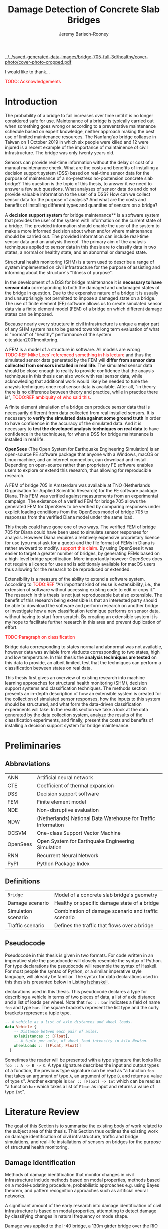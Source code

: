 #+AUTHOR: Jeremy Barisch-Rooney
#+TITLE: Damage Detection of Concrete Slab Bridges
#+OPTIONS: toc:nil
#+LATEX_HEADER: \usemintedstyle{emacs}
#+LATEX_HEADER: \usepackage{commath}
#+LATEX_HEADER: \usepackage{siunitx}
#+LATEX_HEADER: \usepackage[square, numbers]{natbib}
#+LATEX_HEADER: \usepackage{xcolor}

# ./cli.sh --save --mesh full contour cover-photo --x 85 --deform 3.5
[[../../saved-generated-data-images/bridge-705-full-3d/healthy/cover-photo/cover-photo-cropped.pdf]]

#+LATEX: \newpage
#+LATEX: \section*{Acknowledgements}
I would like to thank...

\textcolor{red}{TODO: Acknowledgements}
#+LATEX: \newpage
#+LATEX: \tableofcontents
#+LATEX: \newpage
#+LATEX: \listoffigures
#+LATEX: \newpage
#+LATEX: \listoflistings
#+LATEX: \newpage
#+LATEX: \listoftables
#+LATEX: \newpage

* Introduction
# Motivation of the research question.
The probability of a bridge to fail increases over time until it is no longer
considered safe for use. Maintenance of a bridge is typically carried out when
something goes wrong or according to a preventative maintenance schedule based
on expert knowledge, neither approach making the best use of limited maintenance
resources. The Nanfang'ao bridge collapse in Taiwan on 1 October 2019 in which
six people were killed and 12 were injured is a recent example of the importance
of maintainence of civil infrastructure. The bridge was only twenty years old.

# Let's use sensors!
Sensors can provide real-time information without the delay or cost of a manual
maintenance check. What are the costs and benefits of installing a decision
support system (DSS) based on real-time sensor data for the purpose of
maintenance of a no-prestress no-postension concrete slab bridge? This question
is the topic of this thesis, to answer it we need to answer a few sub questions.
What analyses of sensor data do and do not provide valuable information to the
user of a DSS? How can we collect sensor data for the purpose of analysis? And
what are the costs and benefits of installing different types and quantites of
sensors on a bridge?

# What is a decision support system.
A **decision support system** for bridge maintenance** is a software system that
provides the user of the system with information on the current state of a
bridge. The provided information should enable the user of the system to make a
more informed decision about when and/or where maintenance should be carried
out. The provided information can include real-time sensor data and an analysis
thereof. The primary aim of the analysis techniques applied to sensor data in
this thesis are to classify data in two states, a normal or healthy state, and
an abnormal or damaged state.

# Structural health monitoring typically finds damage has occured.
Structural health monitoring (SHM) is a term used to describe a range of system
implemented on civil infrastructure for the purpose of assisting and informing
about the structure's "fitness of purpose".

# Necessary to simulate sensor data with a FEM.
In the development of a DSS for bridge maintenance it is **necessary to have
sensor data** corresponding to both the damaged and undamaged states of the
bridge in question. Due to the expensive nature of a bridge it is usually and
unsurprisingly not permitted to impose a damaged state on a bridge. The use of
finite element (FE) software allows us to create simulated sensor data via a
finite element model (FEM) of a bridge on which different damage states can be
imposed.

Because nearly every structure in civil infrastructure is unique a major part of
any SHM system has to be geared towards long term evaluation of what is "normal"
of "healthy" performance of the system cite:aktan2001monitoring.

# A FEM (sensor data) is different from reality.
A FEM is a model of a structure in software. All models are wrong
\textcolor{red}{TODO:REF Mike Lees' referenced something in his lecture} and
thus the simulated sensor data generated by the FEM will **differ from sensor
data collected from sensors installed in real life**. The simulated sensor data
should be close enough to reality to provide confidence that the anaysis
techniques in this thesis can also work with real sensor data, while
acknowleding that additional work would likely be needed to tune the anaysis
techniques once real sensor data is available. After all, "in theory there is no
difference between theory and practice, while in practice there is",
\textcolor{red}{TODO:REF ambiquity of who said this}.

# Validate the FEM (sensor data) and validate the analysis techniques.
A finite element simulation of a bridge can produce sensor data that is
necessarily different from data collected from real installed sensors. It is
necessary to **verify the simulated data against some ground truth** in order to
have confidence in the accuracy of the simulated data. And it is necessary to
**test the developed analysis techniques on real data** to have confidence in
the techniques, for when a DSS for bridge maintenance is installed in real life.

# OpenSees FEM (sensor data).
**OpenSees** (The Open System for Earthquake Engineering Simulation) is an
open-source FE software package that anyone with a Windows, macOS or Linux
machine, and an internet connection, can download and install. Depending on
open-source rather than proprietary FE software enables users to explore or
extend this research, thus allowing for reproducible research.

# Validate OpenSees FEM (sensor data) against Diana.
A FEM of bridge 705 in Amsterdam was available at TNO (Netherlands Organisation
for Applied Scientific Research) for the FE software package Diana. This FEM was
verified against measurements from an experimental campaign. The existence of a
verified FEM for bridge 705 allows the generated FEM for OpenSees to be verified
by comparing responses under explicit loading conditions from the OpenSees model
of bridge 705 to responses from the verified Diana model under the same load.

# OpenSees is my open source FE program of choice.
This thesis could have gone one of two ways. The verified FEM of bridge 705 for
Diana could have been used to simulate sensor responses for analysis. However
Diana requires a relatively expensive proprietary licence for use (you must ask
for a quote) and the file format of FEMs in Diana is rather awkward to modify.
\textcolor{red}{support this claim}. By using OpenSees it was easier to target a
greater number of bridges, by generating FEMs based on a high-level bridge
specification. More importantly however OpenSees does not require a licence for
use and is additionaly available for macOS users thus allowing for the research
to be reproduced or extended.

# What is extensibility and what is the benefit for this thesis?
Extensibility is a measure of the ability to extend a software system. According
to \textcolor{red}{TODO:REF} "An important kind of reuse is extensibility, i.e.,
the extension of software without accessing existing code to edit or copy it."
The research in this thesis is not just reproduceable but also extensible. The
benefit of this research being extensible is that an interested party should be
able to download the software and perform research on another bridge or
investigate how a new classification technique performs on sensor data, without
having to start from scratch. By creating an extensible system it is my hope to
facilitate further research in this area and prevent duplication of effort.

# What analysis techniques are used?
\textcolor{red}{TODO:Paragraph on classification}

# Validate analysis techniques.
Bridge data corresponding to states normal and abnormal was not available,
however data was avilable from viaducts corresponding to two states, high and
low temperature. In this thesis the **analysis techniques are tested** on this
data to provide, an albeit limited, test that the techniques can perform a
classification between states on real data.

# Structure.
This thesis first gives an overview of existing research into machine learning
approaches for structural health monitoring (SHM), decision support systems and
classification techniques. The methods section presents an in-depth description
of how an extensible system is created for the collection of simulated sensor
responses, how the inputs to this system should be structured, and what form the
data-driven classification experiments will take. In the results section we take
a look at the data generated by the data collection system, analyze the results
of the classification experiments, and finally, present the costs and benefits
of installing a decision support system for bridge maintenance.

# Thesis structure.
# The research question that this thesis answers is: how can sensors be utilized
# to build a DSS for bridge maintenance. The structure of this thesis and how the
# research question is answered is as follows. First a review of relevant
# literature and background material is presented. The DSS is then introduced at a
# high-level, showing how the separate components interact. The components of the
# DSS are examined in detail, with a large focus on the condition classification
# model that determines if sensor measurements represent an abnormal condition of
# the bridge. An analysis is presented of which sensor types and what sensor
# placement is optimal for detecting such an abnormal condition. A finite element
# model is used to simulate sensor measurements in order to address the lack of
# available data. Due to the safety requirements of any bridge, uncertainty
# measures for the damage estimates are calculated. Once the capabilities and
# limitations of the model are understood, an outline of a DSS is presented for
# policy makers which includes the model and a cost-benefit analysis is presented
# of the system. Finally (stretch-goal) an investigation is conducted into how
# such a system can be generalized to bridges other than bridge 705.

  # Data-driven model.
  # A DSS for bridge maintenance must provide information on the damage status of
  # the bridge to the user of the system or policy maker. Thus it is necessary to
  # transform the responses measured by the sensors into a report of the damage
  # condition of the bridge. To accomplish this a condition classification model
  # (CCM) is built which transforms sensor measurements into a condition report.
  # The CCM presened in this thesis is based primarily on two statistical methods
  # referred to from here on out as abnormal condition classification (ACC) and
  # similar structure similar behaviour (SSSB). A number of damage scenarios are
  # constructed and it is the goal of the CCM to identify the scenario based on
  # the senor measurements.

  # ACC.
  # The goal of ACC is to determine if the condition of the bridge has deviated
  # from undamaged conditions. The ACC operates under the assumption that when the
  # bridge is damaged that the distribution of sensor responses will deviate from
  # what is seen under undamaged conditions. To build an ACC system it is then a
  # requirement to determine what the distribution of sensor measurements are
  # during normal operation of the bridge. To achieve this the normal range of
  # loading conditions (traffic) are determined from data and applied to the FEM,
  # resulting in a set of simulated sensor measurements. A one-class classifier
  # and other statistical techniques can be applied to the simulated responses to
  # decide if responses fall within the expected normal range of responses or not.

  # SSSB.
  # The SSSB method is based on the assumption that similar structures should
  # behave in a similar manner when subjected to the same load. Bridge 705 in
  # Amsterdam has seven spans each with the same dimensions, ignoring the small
  # differences due to construction and time in operation. To develop an SSSB
  # system loads must be "driven" across the bridge in the FEM, then an analysis
  # must be performed on the difference between sensor measurements from sensors
  # at equivalent positions on each substructure.

#+LATEX: \clearpage
* Preliminaries

** Abbreviations

| ANN      | Artificial neural network                                     |
| CTE      | Coefficient of thermal expansion                              |
| DSS      | Decision support software                                     |
| FEM      | Finite element model                                          |
| NDE      | Non-disruptive evaluation                                     |
| NDW      | (Netherlands) National Data Warehouse for Traffic Information |
| OCSVM    | One-class Support Vector Machine                             |
| OpenSees | Open System for Earthquake Engineering Simulation             |
| RNN      | Recurrent Neural Network                                      |
| PyPI     | Python Package Index                                          |

#+LATEX: \newpage
** Definitions

| =Bridge=            | Model of a concrete slab bridge's geometry          |
| Damage scenario     | Healthy or specific damage state of a bridge        |
| Simulation scenario | Combination of damage scenario and traffic scenario |
| Traffic scenario    | Defines the traffic that flows over a bridge        |

#+LATEX: \newpage
** Pseudocode

# Imperative and declarative.
Pseudocode in this thesis is given in two formats. For code written in an
imperative style the pseudocode will closely resemble the syntax of Python. For
type declarations the pseudocode will resemble the syntax of Haskell. For most
people the syntax of Python, or a similar imperative style language, will
already be familiar. The syntax for data declarations used in this thesis is
presented below in Listing [[lst:haskell]].

#+NAME: lst:haskell
#+CAPTION[Pseudocode example for type declarations]: Pseudocode example for type
declarations used in this thesis. This pseudocode declares a type for describing
a vehicle in terms of two pieces of data, a list of axle distance and a list of
loads per wheel. Note that =foo :: bar= indicates a field of name =foo= and type
=bar=. The square brackets represent the list type and the curly brackets
represent a tuple type.
#+BEGIN_SRC haskell
-- A vehicle as a list of axle distances and wheel loads.
data Vehicle {
    -- Distance betwen each pair of axles.
    axleDistances :: [Float],
    -- A tuple per axle, of wheel load intensity in kilo Newton.
    wheelLoads :: [(Float, Float)]
  }
#+END_SRC

# Type signatures.
Sometimes the reader will be presented with a type signature that looks like
=foo :: A -> B -> C=. A type signature describes the input and output types of a
function, the previous type signature can be read as "a function =foo= that
takes an argument of type =A=, an argument of type =B=, and returns a value of
type =C=". Another example is =bar :: [Float] -> Int= which can be read as "a
function =bar= which takes a list of =Float= as input and returns a value of
type =Int=".

#+LATEX: \clearpage
* Literature Review

# Introduction.
The goal of this Section is to summarise the existing body of work related to
the subject area of this thesis. This Section thus outlines the existing work on
damage identification of civil infrastructure, traffic and bridge simulations,
and real-life installations of sensors on bridges for the purpose of structural
health monitoring.

** Damage Identification

# Overview of methods.
Methods of damage identification that monitor changes in civil infrastructure
include methods based on modal properties, methods based on a model-updating
procedure, probabilistic approaches e.g. using Bayes theorem, and pattern
recognition approaches such as artificial neural networks.

# Natural frequencies and mode shapes: bulk of the research.
A significant amount of the early research into damage identification of civil
infrastructure is based on modal properties, attempting to detect damage by
classifying changes in natural frequency or mode shape.

# I-40: no change until final damage case, same change in undamaged data.
Damage was applied to the I-40 bridge, a 130m girder bridge over the RIO Grande
river, before it's demolition, and data recorded from ambient vibration tests.
The damage was intended to simulate fatigue cracking and was inflicted with
torch cuts in a girder. In the fourth and most severe damage state the web of
the girder contained a 6 foot cut and the flange was completely cut through. In
cite:farrar1994dynamic it is noted that changes in dynamic properties were only
observed in the fourth damage state. Furthermore, changes of similar magnitude
were observed from repeated ambient vibration tests on the undamaged structure.

# Curvature mode shapes.
In cite:pandey1991damage introduced the use of the curvature of mode shapes
which is obtained by differentiating the displacement mode shape twice. Changes
in the curvature of the mode shape are localized to the damage and furthermore
the absolute difference of the curvature mode shapes of the damaged and
undamaged structures increase with damage severity cite:dawari2013structural.
However the cite:pandey1991damage study was on a computer model of a beam, and
did not consider robustness to noise.

# I-40: could only localize damage when bridge would have collapsed.
In cite:doebling1998statistical changes in mode shapes, from the same I-40
experimental data, were shown to be statistically different from the undamaged
state for all damage states, however the analysis could not discriminate whether
the source of the change was structural damage. The damage in the fourth damage
state was localized, however at this point the bridge was sagging by 2cm at the
damage location, and according cite:yeung2005damage the bridge would have
collapsed under a live load.

# Natural frequency and mode shapes: not robust to noise.
In cite:stubbs2000global changes in natural frequency and mode shapes from
numerical simulations are used to determine the location and the extent of
damage on a rigid frame and then to assess the safety of the structure. However
this paper highlights two issues common in the literature. Modal parameters
corresponding to a baseline or "healthy" state are required, and robustness to
noise is not addressed in the work. The requirement of "baseline" data is not a
fatal flaw and could be addressed in a number of ways: 1) the baseline state
comes from sensor measurements taken for newly built structures, 2) existing
structures could be monitored for /any/ changes after sensor installation, not
knowing whether the structure was already damaged or not, 3) a FEM is used to
generate an approximation of the baseline state. The robustness to noise is a
more crucial problem because civil structures will be subjected to environmental
factors such as temperature changes. The work cite:stubbs2000global simply
states "the existence of noise in the data processing should be addressed".

# Dogna: modal curvature, not robust to noise.
The 64m concrete Dogna bridge in Italy was built in 1978 and suffered from a
strong flood in 2003. In 2008, prior to demolition, an experimental campaign was
carried out where six damage configurations were applied to the bridge in the
form of notches cut with a hydraulic saw. In cite:dilena2011dynamic changes in
modal curvature were succesfully used to identify the location of the damage.
However the dynamic tests were all carried out under similar environmental
conditions, thus the robustness to noise was not investigated.

# Problem of vibration.
In concrete structures with reinforcing steel bars, the bar are tensioned such
that the concrete remains in compression. Once the steel bars have corroded and
failed the concrete bridge is liable to collapse. However the stiffness of the
bridge is mostly contributed by the concrete, the corrosion of the steel has
little influence on the dynamics, until the steel bars and bridge have failed
cite:friswell1997damage.

# Z24 bridge in Switzerland.
In cite:teughels2004structural a model-updating approach is applied which
minimizes the difference in mode shapes. This approach was validated on the Z24
highway bridge in Switzerland, which is a 58m pre-stressed concrete bridge. The
damage scenario considered was the lowering of one of the supporting piers
(originally at a height of 44m) by 95mm. In this study only a single damage
scenario was considered and environmental effects such as temperature which
could represent a false positive damage scenario were not considered.

# Model-updating methods.
Model-updating approaches compare measurement data with responses from an
analytical model and attempt to minimize the difference by updating model
parameters. One problem with optimization algorithms used to update model
parameters is that they may find a local rather than a global optimum.
Evolutionary algorithms are good candidates for such problems and in
cite:qin2018dynamic the particle swarm optimization algorithm is used as a
model-updating approach using vibration data. The approach was experimentally
verified against data from a 129m railway viaduct.

# Analytical model: hard to acquire inaccurate.
Health monitoring based on an analytical model imposes a challenge because an
analytical model is required and the necessary data for building an analytical
model is not always available. This is because civil infrastucture is not always
built precisely to the original design, due to changes in orders or due to
on-site construction constraints. Moreover, in the case of concrete, uniform
material properties are not guaranteed.

# Bayesian probabilistic approach.
A Bayesian probabilistic approach was applied in a laboratory test to a
reinforced-concrete bridge column cite:sohn2000bayesian, this method compared
the relative damage probabilites of different damage events based on data from
vibration tests. The method has the potential advantage of not requiring an
accurate analytical model, yet the study was only on a single column of a bridge
and it was a laboratory experiment that did not account for environmental noise.

** Machine Learning

# Introduction to ML.
Machine learning based approaches map inputs to outputs based on previously
given input-output pairs, known as training data. Supervised learning methods
require the existence of data corresponding to damage states, which is unlikely
in the case of civil infrastructure. Unsupervised learning methods classify data
into clusters without pre-existing labels. One-class classification is a form of
outlier detection that can be considered a special case of supervised-learning,
where only one class of training data is present in the training data.

# ML for SHM: prediction (level 4) not possible.
In cite:worden2006application a number of damage identification experiments were
applied that attempted to identify damage on an aircraft wing. The study showed
damage localization and assessment to be possible with machine learning methods
however the experiments were in a controlled laboratory setting without any
environmental factors present. In the same paper it is argued that "damage
prediction cannot be addressed by machine learning methods in general".
# TODO: Why in general?

# Clifton suspension bridge.
In cite:yeung2005damage a FEM of the 214m Clifton suspension bridge in Bristol,
England is used to generate data corresponding to healthy and damaged states,
namely damage to the girders. Environmental factors were considered by heating
one side of the model by $\SI{30}{\celsius}$, and in order to generalize the
classification problem, data was generated by simulating a vehicle moving at 3
different speeds. The vehicle was simulated using 2 concentrated loads, one per
axle. Features were extracted from simulated vibration data and given as input
to two unsupervised neural networks. The better-performing of the two was DIGNET
cite:thomopoulos1995dignet with a damage detection rate of 70%.

The one-class support vector machine (OCSVM) seems to be a popular approach for
damage detection of civil infrastructure in recent years.

# Unsupervised learning for damage detection.
A clustering approach was applied to detect damaged joints on the Syndey Harbour
Bridge (SHB) cite:diez2016clustering. This method attempts to group joints with
similar behaviour and then detect damage when a sensor's responses are different
from those in its group. This method succesfully detected a damaged joint and a
joint with a damaged sensor.

# ** Damage Types

# ** Traffic Simulation
# (vehicles) moving across the bridge deck. Damage detection on bridges using
# neural networks was based on simulated vibration data in cite:yeung2005damage,
# in this case the "traffic" was simply a single truck simulated with two point
# loads, one per axle. The load traveled at a different constant speed in each
# simulation.

** Noise

# TODO: Temperature in concrete.
# For example, concrete absorbs considerable moisture during damp weather, which considerable increases the mass of the bridge. Temperature changes the stiffness properties of the road surface, known as the 'black-top', significantly. On a hot summer's day in the UK, the road surface will provide little stiffness, but on a cold winter's day the stiffness contribution is considerable. The difficulty is trying to predict the effects of temperature and moisture absorption from readily available measurements. There are further difficulties with highway bridges because they are highly damped with low natural frequencies

# Separations form environment.
The temperature across a bridge deck was measured during a 24 hour cycle and
correlated with the bridge's natural frequencies in cite:doebling1997using. A
machine learning algorithm based on PCA is presented in cite:ye2018integrated
for separating the individual components of the deflection signal. An
auto-associative neural network is employed for separating the effect of damage
in extracted features from responses caused by environmental variations of the
system cite:sohn2002statistical.

When the noise level was under 10%, each individual component (temperature, live
load, structural damage) was succesfully separated based on data from a computer
model of a long-span bridge.

# # Detecting faulty sensors.
# Damaged sensors can be considered a special class of damage that is very
# important to identify because faulty data can interfere with damage detection of
# a structure. Damaged sensors can be detected via sensor data reconstruction. In
# this approach the sensor data is reconstructed based on spatial and temporal
# correlations among the sensor network. If there are discrepancies between the
# measurement data and the reconstructed data then the sensor may be faulty.
# Spatial correlations are used to reconstruct sensor data via principal component
# analysis cite:kerschen2004sensor, minimum mean square error estimation
# cite:kullaa2010sensor, support vector regression cite:law2017data and ANNs
# cite:mattern1998using,xu1999sensor. cite:moustapha2008wireless use a recurrent
# neural network (RNN) that takes into account spatial and past temporal data. In
# citep:jeong2019sensor a bidirectional RNN considers spatial and both past and
# future temporal correlations.
# Sensitivity to noise.

** Health Monitoring Installations
# ###############
# Installations #
# ###############

# Sensor installations for SHM.

** Summary

Feature extraction is arguably the most important and difficult step in ML-based
health monitoring according to cite:worden2006application. Some features that
are useful in a simulated noise-free setting

** Tables

Tables [[tbl:lit-review-1]] and [[tbl:lit-review-2]] summarize the literature which is
most relevant to this thesis. The tables break down the literature into a number
of criteria, in order to give a high-level view of the contributions of the
literature. Table [[tbl:lit-review-1]] breaks down the literature into bridge type,
damage type, how traffic was simulated and if the FEM was validated. Table
[[tbl:lit-review-2]] gives an overview of the damage identification methods for the
same literature as Table [[tbl:lit-review-1]]. \textcolor{red}{Comment on
reproducability}

#+ATTR_LATEX: :float sideways
#+NAME: tbl:lit-review-1
| Paper                | Bridge type     | Damage type         | Traffic simulation      | Validation of FEM      |
|----------------------+-----------------+---------------------+-------------------------+------------------------|
| cite:yeung2005damage | 214m Suspension | Corrosion and       | One vehicle represented | "Reasonable agreement" |
|                      |                 | loosening of joints | as two points loads     | with measurements      |

#+ATTR_LATEX: :float sideways
#+NAME: tbl:lit-review-2
| Paper                | Measurement | Feature           | Analysis | Noise      | Accuracy |
|----------------------+-------------+-------------------+----------+------------+----------|
| cite:yeung2005damage | Vibration   | Frequency spectra | ANN      | "Moderate" |      70% |
|                      |             |                   |          |            |          |

#+LATEX: \newpage
* Background and Motivation
The Literature Review provided information on /what/ has already been achieved
in the subject area of this thesis. This Section however focuses on the question
of /why/. Why should sensors be installed on concrete slab bridges for the
purpose of damage detection? This Section will provide background information to
the reader, answering this question and motivating this thesis. In doing so this
Section will examine the different types of Bridges, types of damage that occur,
how health monitoring takes place, and why an extensible system for researching
damage detection on bridges is desirable.
** Existing Bridges
# Dutch road network overview.
The Dutch national main road network consists of 3,200km of road. Assets in the
road network are divided into four categories: pavements, structures, traffic
facilities and environmental assets. Each structure is categorized into a type
that has its own maintenance characteristics. Table [[tbl:dutch-road-network]]
outlines the categorization of the 3,283 structures in the network.

#+CAPTION[Structures in the Dutch national main road network]: Structures in the Dutch national main road network. Each type of structure has its own maintenance characteristics. The table lists for each structure type the total number in the Dutch national main road network and the total deck area.
#+NAME: tbl:dutch-road-network
| Stucture type        | Number | Deck Area (m2) |
|----------------------+--------+----------------|
|                      |    <r> |            <r> |
| Concrete bridge      |  3,131 |      3,319,002 |
| Steel bridge (fixed) |     88 |        301,997 |
| Movable bridge       |     43 |        347,876 |
| Tunnel               |     14 |        475,228 |
| Aqueduct             |      7 |         86,491 |
|----------------------+--------+----------------|
| Total                |  3,283 |      4,530,593 |

# Types of bridges.
** Bridge Maintenance
In this subsection we briefly review the cost of bridge maintenance, with a
focus on Dutch concrete slab bridges. cite:klatter2003life should be considered
the de-facto reference for this subsection.

# What is bridge maintenance.
Bridge maintenance is a requirement in the life-cycle of a bridge in order to
extend the life of a bridge and keep it within operational conditions. The aims
of bridge maintenance are
- Effective management of operational programs
- Realistic budgeting at national level
- Tuning bridge mainagement with other maintenance programs

\textcolor{red}{TODO: Paragraph on overview of operational programs}

# Cost of bridge maintenance.
Bridges are a type of structure that require a large investment, though they
also have a long service life of 50 to 100 years. Annual maintenance costs are
relatively small compared to the initial investment cost (<1%), however over the
lifetime of the bridge the maintenance costs are on the order of the initial
investment. the annual maintenance cost and the cost of replacement are given
for each type of structure in the Dutch national main road network in table
[[tbl:dutch-bridge-costs]].

#+CAPTION[Maintenance and replacement cost of Dutch road structures]: Annual maintenance cost and cost of replacement in millions of euros, for each type of structure in the Dutch national main road network.
#+NAME: tbl:dutch-bridge-costs
| Stucture type        | Total Replacement | Annual Maintenance |
|                      |         Cost (€M) |     Cost (\euro M) |
|----------------------+-------------------+--------------------|
|                      |               <r> |                <r> |
| Concrete bridge      |             6,600 |                 37 |
| Steel bridge (fixed) |               600 |                  7 |
| Movable bridge       |             1,100 |                 10 |
| Tunnel               |             1,700 |                 13 |
| Aqueduct             |               250 |                  1 |
|----------------------+-------------------+--------------------|
| Total                |            10,250 |                 68 |

# Maintenance cost example.
The maintenance cost of a concrete bridge can be estimated by determining the
maintenance cost of frequently used components such as concrete elements,
extension joints and bearings. These costs estimates of the frequently used
components first require a description of minimal acceptable condition of the
components. Then, in combination with an estimation of maintanence intervals
(which can come from subjective and conflicting sources) and prioritization of
the available budgets, a maintenance plan of a bridge can be presented. An
example of such a plan for a typical concrete highway bridge is shown in Figure
[[fig:concrete-bridge-maintenance-cost]].

#+CAPTION: The maintenance cost of a typical concrete highway bridge. The y-axis shows the cost in thousands of euros. Each bar is for a period of five years and the cost is based on underlying components as indicated by the legend.
#+NAME: fig:concrete-bridge-maintenance-cost
[[./images/concrete-bridge-maintenance-cost.png]]

# Age of the current Dutch bridge stock.
The Dutch national road network contains over 3,000 highway bridges. Of these,
most are 30 or more years old. A significant amount of bridges were constructed
in the 1970s, which is typical for many Western European road networks. Fitting
a Weibull distribution to the lifetime of demolished concrete bridges suggests
an expected lifetime of 41 years. This in turn would mean that the many concrete
bridges constructed in the 1970s and earlier would be due for replacement.
However, of these demolished bridges, many were demolished due to a change in
functional or economical requirements, rather than due to technical failure.
Including the ages of current bridges in the fitted distribution increases the
expected lifetime to 75 years, which is more in line with the design for 80
years of most Dutch highway bridges, design codes in the Netherlands require a
design lifetime between 50 and 100 years.

# Cost of Dutch bridge maintenance vs replacement.
Figure [[fig:dutch-replacement-cost]] shows an initial peak in the expected cost of
replacement of Dutch bridges, this is due to a combination of the distribution
of when the current bridges were originally built (largely in the 1970s), their
expected lifetime and their replacement cost. In an aging bridge stock the cost
of maintenance can be assumed constant, averaged over the large number of
structures. After a long time the cost of replacement will be approximately 85€
million, approximately half the cost of annual maintanence of concrete bridges
at 37€ million.

#+CAPTION: The expected cost of replacement of concrete bridges in the Dutch national main road network. The expected cost is calculated by summing over all concrete bridges, their ages and replacement costs. The initial peak is largely due to a surge in construction around the 1970s. The cost of replacement will tend to 85€ million in the long run.
#+NAME: fig:dutch-replacement-cost
[[./images/dutch-replacement-cost.png]]
** Damage Types
Damage scenarios can be classified as short-term or long-term. Short-term damage
scenarios are defined as a change of the properties of structural materials and
elements, and of the behaviour of the whole structure, due to effects that occur
during a very short period of time. Long-term scenarios are time-dependent and
may not only be related to external factors but also due to a change of state of
materials with time. Tables [[table:short-term-events]] and [[table:long-term-events]]
cite:sousa2019tool outline some of the predominant types of damage due to
short-term and long-term scenarios respectively.

\textcolor{red}{TODO: Factor examples/consequences out of table}
#+NAME: table:short-term-events
#+CAPTION: Types of damage due to short-term events.
| Event                       | Examples/Consequences                                                        | Critical component |
|-----------------------------+------------------------------------------------------------------------------+--------------------|
| Collision                   | Impact by overweight vehicle or boat in the river                            | Pier               |
| Blast                       | Impact by vehicle followed by explosion                                      | Pier               |
| Fire                        | Impact by vehicle followed by explosion and fire                             | All                |
| Prestress loss              | Sudden failure of a prestress tendon                                         | Deck girder        |
| Abnormal loading conditions | Loading concentration and/or overloading in a specific site along the bridge | Deck girder        |
| Excessive vibration         | Earthquake                                                                   | Pier               |
| Impact                      | Impact pressure by water and debris during floods                            | Substructure       |

#+NAME: table:long-term-events
#+CAPTION: Types of damage due to long-term events.
| Event                        | Examples/Consequences                                  | Critical component |
|------------------------------+--------------------------------------------------------+--------------------|
| Corrosion                    | Degradation of the bearings                            | Deck               |
|                              | Loss of cross-section area in the prestressing tendons | Deck               |
| Time-dependent properties of | Excessive creep & shrinkage deformations               | Deck               |
| the structural materials     | Concrete deterioration                                 | All                |
| Low stress - high frequency  | High frequency and magnitude of traffic loads          | Deck               |
| fatigue                      |                                                        |                    |
| High stress - low frequency  | Temperature induced cyclic loading                     | Abutment           |
| fatigue                      |                                                        |                    |
| Environmental effects        | Freezing water leading to concrete expansion           | All                |
| Water infiltration/Leaking   | Deterioration of the expansion joints; concrete        |                    |
|                              | degradation in the zone of the tendon anchorages       | Deck               |
| Pier settlement              | Change in the soil properties                          | Deck               |

# Detecting faulty sensors is an important scenario.
When damage is detected based on sensor measurements another possibility is of
course that the sensor is itself faulty. Sensors can become faulty for a number
of reasons, increased noise, bad installation, battery issues, harsh environment
etc. cite:ni2009sensor. Maintaining a healthy sensor network is important
because faulty sensors can cause not only permanent loss of data but also
inaccurate damage detection, if for example the detection system is being
trained on the faulty sensor data.
** Health Monitoring
# Damage localization and assessment (levels 2 and 3): have limitations.
The most basic form of damage identification is determining whether damage has
occured or not (detection). More sophisticated SHM methods attempt to determine
the location (localization) or extent (assessment) of the damage. require either
severe damage or make assumptions about the type of damage cite:peter2003review.
While an SHM system should be capable of a minimal amount of condition
assessment (CA) the more likely scenario is an additional investigation for CA
is triggered by the system cite:brownjohn2006structural.

In this subsection we review some of the current methods of health monitoring of
bridges. citet:peter2003review should be considered the default reference for
this subsection.

# Global health monitoring.
Current state of the art health monitoring methods only indicate whether damage
has occured in a bridge, not determining the location or severity of the damage.
\textcolor{red}{verify by looking at more recent methods} This class of methods
are referred to as "global health monitoring" methods. Global health monitoring
methods are considered sufficient since knowing that damage has occured will
allow a more accurate inspection to take place.

# Local health monitoring.
Local health monitoring refers to methods that find the location and possibly
the extent of damage. Non-destructive evaluation (NDE) refers to methods of
determining the location of damage without damaging the structure, for example
with guided ultrasonic waves. NDE can be time consuming and expensive, and
access to a location on the bridge may be difficult or not even possible.

# Expense of local health monitoring.
In the USA the Federal Highway Administration (FHA) requires that the condition
of bridges be evaluated every two years. Such an inspection typically takes the
form of a tap test. A tap test is a test where the surface of the bridge is
tapped in order to find variations in the sound response. However the tap test
is limited to finding damage near the surface and in cases, significant cracks.
And consider that in the USA there are over 500,000 highway bridges with a span
length of over 7m, inspection of all these bridges with a limited budget and
staff not always achievable.

# Changes in frequencies.
Most global health monitoring techniques are based on finding changes in
resonant frequencies or mode shapes. However for concrete structures the
deterioration of reinforced steel has little effect on natural frequency. Some
methods attempt to find the location and length of cracks based on natural
frequency, however these methods assume the only damage is cracking, an
assumption that will certainly not always be true in a real-life setting.

# Robust to environmental factors.
# Novelty detection methods do not require baseline data.
Bridges will be subjected to environmental factors that affect the responses
recorded by sensors. If the change in responses from environmental factors is
considered as noise, then the change from damage must be notably greater than
the change from noise in order for the health monitoring technique to detect
that damage has occured. Methods which compare responses to baseline responses
from the undamaged structure will suffer from this problem. Methods based on
novelty detection do not require baseline data but typically do not provide a
measure of the damage severity.

#  Difficult to obtain an accurate analytical model.
#  Concrete does not guarantee uniform material properties.
** Sensor Technology
** Extensibility
In order for the developed DSS to be truly extensible it is not limited to
depend on a single finite element program. The system has as a parameter a
method of communication with a finite element program, such that data can be
collected and analyzed from different finite element programs, in this case
OpenSees and Diana.

Due to the expensive nature of installing sensors in real life and of damaging a
bridge which is likely prohibited, the software system includes a component for
simulating sensor responses from reinforced concrete bridges. In order for this
simulation to be extensible and allow for further research on bridges other than
bridge 705, the specification of the bridge is simply a parameter of the system.

The developed decision support system has a number of **parameters** such that
users wishing to extend the software further are not limited to focus on bridge
705 or to use a specific finite element program. The specification of a bridge
is a parameter of the system, as is the type and intensity of traffic on the
bridge. Furthermore, as mentioned earlier, different finite element programs can
be integrated with this system, which may be useful if a finite element model of
a bridge for a different finite element program is already available to the
user.

# Extensibility requires open source.
For a software system to be extensible, the source code must be available to any
user wishing to extend said software. The benefits of **open source software**
are well known, in particular open source software allows /any individual with
an interest/ to develop or /extend/ the software. Open source software can thus
leverage the knowledge of the community and prevent duplication of efforts which
can occur when software is developed behind closed doors. Open source software
also provides transparency to anyone wishing to investigate the software and may
produce more reliable software due to more people having eyes on it.

\textcolor{red}{extending to other types of bridges}
** Existing Work
:PROPERTIES:
:UNNUMBERED: t
:END:
This section contains a review of the most relevant material studied during
this thesis work. The section begins with an overview of related works
followed by a more in-depth look at the most relevant material. The aim of
this section is to place the thesis in context and to provide background
information to the reader on employed techniques. The section concludes by
relating the reviewed material back to this thesis.
*** An overview
\textcolor{red}{TODO: overview of related works}
*** The application of machine learning to structural health monitoring
# Introduction.
cite:worden2006application illustrates the utility of a data-driven approach to
structural health monitoring (SHM) by a number of case studies attempting to
identify damage on an aircraft wing. In particular the paper focuses on pattern
recognition and machine learning (ML) algorithms that are applicable to damage
identification problems.

# Hierarchy of levels.
The question of /damage detection/ is to identify if a system has departed from
normal (i.e. undamaged) condition, simple "is there damage or not?". The more
sophisticated problem of /damage identification/ seeks to determine a greater
level of information on the damage status, even to predict the future of the
situation. The problem of damage identification can be considered as a hierarchy
of levels as described in cite:rytter1993vibrational.

 - Level 1. (Detection) indication that damage might be present in the
   structure.
 - Level 2. (Localization) information about the probable position of the
   damage.
 - Level 3. (Assessment) an estimate of the extend of the damage.
 - Level 4. (Prediction) information about the safety of the structure.
  
cite:worden2006application argues that ML can provide solutions to these
problems upto level 3, but that in general level 4 cannot be addressed by ML
methods.

# Waterfall model. (ML is only a step).
Applying ML for the purpose of SHM is usually only a single step in a broader
framework of analysis. Figure [[fig:waterfall-model]] shows the waterfall model
(cite:bedworth2000omnibus) which begins with sensing (when to record responses)
and ends with decision making. ML methods are only step four in this model. An
important part of this entire process is feature extraction, step three, which
can be regarded as a process of amplification, transforming the data to keep
only information that is useful for the ML analysis. Another aim of feature
extraction is to reduce the dimensionality of the data, to avoid the explosive
growth of the data requirements for training with the data dimensions, known as
the /curse of dimensionality/ TODO:REF.

#+CAPTION: The /waterfall/ model.
#+NAME: fig:waterfall-model
#+ATTR_LATEX: :width 150pt
[[../images/waterfall-model.png]]

# Experiment setup and features.
An experiment was setup to identify damage on the wing of a Gnat artefact.
Damage scenarios for testing were created by making a number of cuts into copies
of the wing panel. Transmissibility between two points was chosen as a
measurement based on success in a previous study TODO:REF, it is the ratio of
the acceleration spectra between two points $A_j(\omega)/A_i(\omega)$. This was
measured for two pairs of perpendicular points on each wing; in the frequency
range 1-2kHz, which was found to be sensitive to the type of damage
investigated. The measurements were transformed into features for novelty
detection by manual investigation of 128-average transmissibilities from the
faulted and unfaulted panels, selecting for each feature a range of spectral
lines as shown in TODO:FIG. 18 features were chosen.

# Damage detection.
To address the first level of Rytter's hierarchy, damage detection, an outlier
analysis was applied. This outlier analysis calculates a distance measure (the
squared Mahalanobis distance) for each testing observation from the training
set. 4 of the 18 features could detect some of the damaged scenarios and could
detect all of the unfaulted scenarios, other features produced false positives
and were discarded. Two combined features managed to detect all damage types and
raised no false positives.

# Damage location.
The second level of Rytter's hierarchy is damage localization. This problem can
be approached as a regression problem, however here it is based on the
classification work done for damage detection where transmissibilities are used
to determine damage classes for each panel. A vector of damage indices for each
of the panels is given as input to a multi-layer perceptron (MLP) which is
trained to select the damaged panel. The paper argues that "it may be sufficient
to classify which skin panel is damged rather than give a more precise damage
location. It is likely that, by lowering expectations, a more robust damage
locator will be the result". This approach has an accuracy of 86.5%, the main
errors were from two pairs of adjacent panels, whose damage detectors would fire
when either of the panels were removed. The approach depends on the fact that
damage is local to some degree, and the damage detectors don't fire in all
cases, which was true in this case.

# Damage assessment.
, the assessment was based on the previous detection technique.

*** Neural Clouds for monitoring of complex systems
   # One-class classification.
   In one-class classification, a classifier attempts to identify objects of a
   single class among all objects by learning from a training set that consists
   only of objects of that class. One-class classifiers are useful in the domain
   of system condition monitoring because often only data corresponding to the
   normal range of operating conditions is available. Data corresponding to the
   class of abnormal conditions, when a failure or breakdown of a system has
   occurred, is often not available or is difficult or expensive to obtain.

   # Neural Clouds algorithm.
   The Neural Clouds (NC) method presented in cite:lang2008neural is a one-class
   classifier which provides a confidence measure of the condition of a complex
   system. In the NC algorithm we are dealing with measurements from a real
   object where each measurement is considered as a point in n-dimensional
   space.

   # Normalization and clustering.
   First a normalization procedure is applied to the data to avoid clustering
   problems in the subsequent step. The data is then clustered and the centroids
   of the clusters extracted. The centroids are then encapsulated with "Gaussian
   bells", and these Gaussian bells are normalized to avoid outliers in the
   data.

   # Height = probability.
   The summation of the Gaussian bells results in a height =h= for each point
   =p= on the hyperplane of parameter values. The value of =h= at a point =p=
   can be interpreted as the probability of the parameter values at =p= falling
   within the normal conditions represented by the training data.

   # Comparison.
   In comparison to other one-class classifiers, the NC method has an advantage
   in condition monitoring in that it creates this unique plateau where height
   can be interpreted as probability of the system condition. Figure
   [[fig:neural-clouds]] shows this plateau in comparison with other one-class
   classifiers, Gaussian mixture and Parzen-window.

   #+CAPTION: Comparison of Neural Clouds with other approaches, namely Gaussian mixture and Parzen-window. At the left side 2D contour line plots are pictures and at the right normalized density 3D plots.
   #+NAME: fig:neural-clouds
   [[../images/neural-clouds.png]]

   # Limitations.
   It is important to note that when significant changes occur in the normal
   state of the system, perhaps due to environmental changes, then the NC
   classifier should be retrained in order to avoid a false alarm. However, if a
   NC classifier is continually being retrained with real-time data then it may
   not detect a gradual long-term change to the system.
*** Combining data-driven methods with finite element analysis for flood early warning systems
   # Introduction and why levee collapse.
   In cite:pyayt2015combining a system for real-time levee condition monitoring
   is presented based on a combination of data-driven methods and finite-element
   analysis. Levee monitoring allows for earlier warning signals incase of levee
   failure, compared to the current method of visual inspection. The problem
   with visual inspection is that when deformations are visiable at the surface
   it means that levee collapse is already in progress.

   # Data-driven vs. finite element.
   Data-driven methods are model-free and include machine learning and
   statistical techniques, whereas finite-element analysis is a model-based
   method. One advantage of data-driven methods are that they do not require
   information about physical parameters of the monitored system. As opposed to
   finite-element analysis which in the case of levee condition monitoring
   requires parameters such as slope geometry and soil properties. The
   model-based methods provide more information about the monitored object, but
   are more expensive to evaluate and thus difficult to use for real-time
   condition assessment.

   # Combination of methods.
   In this paper the data-driven and finite-element components of the system
   which were developed are referred to as the Artificial Intelligence (AI) and
   Computer Model (CM) respectively. The AI and CM can be combined in two ways.
   In the first case the CM is used for data generation. Data is generated by
   the CM corresponding to normal and abnormal conditions. The normal behaviour
   data is used to train the AI and both the normal and abnormal behaviour data
   can be used for testing the AI. In the second case shown in Figure
   [[fig:ai-and-cm]] the CM is used for validation of the alarms generated by the
   AI. If the AI detects abnormal behaviour then the CM is run to confirm the
   result. If the AI was correct a warning is raised, else the new data point is
   used to retrain the AI.

   #+CAPTION: AI and CM...
   #+NAME: fig:ai-and-cm
   [[../images/ai-and-cm.png]]

   # Finite element analysis.
   # The paper includes a section which demonstrates the applicability of FEM for
   # prediction tasks. Real sensor values (collected from an experiment where a
   # constructed levee was intentionaly collapsed) are compared to virtual sensor
   # values generated by the CM. Figure TODO:REF it can be clearly seen how the
   # real and virtual sensor values deviate prior to collapse.
*** Flood early warning system: design, implementation and computational modules.
   # Decision support system.
   In cite:krzhizhanovskaya2011flood a prototype of an flood early warning
   system (EWS) is presented as developed within the UrbanFlood FP7 project.
   This system monitors sensors installed in flood defenses, detects sensor
   signal abnormalities, calculates failure probability of the flood defense,
   and simulates failure scenarios. All of this information is made available
   online as part of a DSS to help the relevant figure of authority make an
   informed decision in case of emergency or routine assessment.

   # Relevant components of the EWS.
   Some requirements that must be taken into account in the design of an EWS
   include:
   - Sensor equipment design, installation and technical maintenance.
   - Sensor data transmission, filtering and analysis.
   - Computational models and simulation components.
   - Onteractive visualization technologies.
   - Remote access to the system.
   Thus it is clear that the development of an EWS or DSS consists of much more
   than the development of the software components, but must also take into
   account the installation of hardware and the transmission of information
   between components of the system. These many interacting components are
   shown in Figure [[fig:urbanflood-ews]] along with a description.

   #+CAPTION: The /Sensor Monitoring/ module receives data from the installed sensors which are then filtered by the /AI Anomaly Detector/. In case an abnormality is detected the /Reliability Analysis/ calculates the probability of failure. If the failure probability is high then the /Breach Simulator/ predicts the dynamics of the dike failure. A fast response is calculated beginning with the /AI Anomaly Detector/ and ending with the /Breaching Simulator/. The /Virtual Dike/ module is additionaly available for the purpose of simulation by expert users, but takes longer. The fast response and the response from the /Virtual Dike/ module are both fed to the /Flood Simulator/ which models the flooding dynamics, this information is sent to the decision support system to be made available to the decision maker.
   #+NAME: fig:urbanflood-ews
   #+ATTR_LATEX: :width 250pt
   [[../images/urbanflood-ews.png]]

*** A clustering approach for structural health monitoring on bridges
   # Introduction.
   In cite:diez2016clustering a clustering based approach is presented to group
   substructures or joints with similar behaviour and to detect abnormal or
   damaged ones. The presented approach is based on the simple idea that a
   sensor located at a damaged substructure or joint will record responses that
   are significantly different from sensors at undamaged points on the bridge.

   # Collected data.
   The approach was applied to data collected from 2,400 tri-axial
   accelerometers installed on 800 jack arches on the Sydney Harbour Bridge. An
   /event/ is defined as a time period in which a vehicle is driving across a
   joint. A pre-set threshold is set to trigger the recording of the responses
   by each sensor, each event is then represented by a vector of samples $X$.

   # Normalisation.
   Prior to performing any abnormality detection the data is preprocessed. First
   each event data is transformed into a feature $V_i = |A_i| - |A_r|$ where
   $A_i$ is the instantaneous acceleration at the $i$th sample and $A_r$ is the
   "rest vector" or average of the first 100 samples. The event data is then
   normalised as $X = \frac{V - \mu(V)}{\sigma(V)}$.

   # Outlier removal.
   After normalisation of the event data, k-nearest neighbours is applied for
   outlier removal. One might consider that outliers are useful in the detection
   of abnormal conditions, since they represent abnormal responses. However if
   outlying data per joint are removed, then a greater level of confidence can
   be had when an abnormal condition is detected knowing that the result is not
   based on any outliers. In this outlier removal step the sum of the energy in
   time domain is calculated for event data as $E(X) = \sum_i |x_i|^2$. Then for
   every iteration of k-nearest neighbours, the $k$ closest neighbours to the
   mean of the enery of the joint's signals $\mu_{joint}$ is calculated.

   # Tranform and clustering metric.
   The event data is then transformed from the time domain into a series of
   frequencies using the Fast Fourier Transform (FFT), such that the original
   vibration data is now represented as a sequence that determines the
   importance of each frequency component in the signal. After this
   transformation a distance metric is calculated for each pair of event
   signals, this metric is used for k-means clustering of the data for anomaly
   detection. The distance metric used is the Euclidean distance: $dist(X, Y)
   = ||X - Y|| = \sqrt{\sum (x_i - y_i)^2}$.

   # Event based clustering.
   Two clustering methods were applied, event-based and joint-based. In the
   event-based clustering experiment it was known beforehand that joint 4 was
   damaged. All event data was clustered using k-means clustering with $K = 2$
   which resulted in a big cluster containing 23,849 events and a smaller
   cluster of 4662 events mostly located in joint 4. The percentage of events
   per joint in the big cluster are shown in Figure [[fig:shb-joint4]] where joint 4
   is clearly an outlier.

   #+CAPTION: ...
   #+NAME: fig:shb-joint4
   [[../images/shb-joint4.png]]

   # Frequency profiles.
   A frequency profile of both the big and small cluster are shown in Figures
   [[fig:shb-cluster0-profile]] and [[fig:shb-cluster1-profile]]. In case there is no
   knowledge of abnormal behaviour then this method can be used to separate
   outliers and obtain a profile of normal behaviour. In this research on SHB
   there was prior knowledge of a damaged joint. A frequency profile of an
   arbitrary joint and the damaged joint before and after repair is shown in
   Figure [[fig:shb-damaged-profile]]. The difference of the damaged profile to the
   other two is clear, which indicates that there is sufficient information in
   frequency information from accelerometers to detect abnormal joints.

   #+CAPTION: ...
   #+NAME: fig:shb-cluster0-profile
   [[../images/shb-cluster0-profile.png]]

   #+CAPTION: ...
   #+NAME: fig:shb-cluster1-profile
   [[../images/shb-cluster1-profile.png]]

   #+CAPTION: ...
   #+NAME: fig:shb-damaged-profile
   [[../images/shb-damaged-profile.png]]

   # Joint-based clustering.
   In joint-based clustering a pairwise map of distances is calculated between
   each pair of joint representatives. A joint representative is calculated as
   the mean of the values of all event data for one joint, after the outlier
   removal phase. Two experiments were conducted. One experiment consisted only
   of 6 joints, including the damaged joint 4. The clustering method detected
   the damaged joint as can be seen in [[fig:shb-6-joint-map]]. The second
   experiment was run on data from 71 joints. The resulting map can be seen in
   [[fig:shb-71-joint-map]] which accurately detected the damaged joint 135. Damage
   was also detected in joint 131 but this result was not verified.

   #+NAME: fig:shb-6-joint-map
   #+CAPTION: TODO:CAPTION
   #+ATTR_LATEX: :width 200pt
   [[../images/shb-6-joint-map.png]]

   #+NAME: fig:shb-71-joint-map
   #+CAPTION: TODO:CAPTION
   #+ATTR_LATEX: :width 200pt
   [[../images/shb-71-joint-map.png]]

*** DSS
   \textcolor{red}{TODO: Overview of bridge DSS}
*** Summary
\textcolor{red}{TODO: conclude the literature review}
#+LATEX: \clearpage
* Methods
** Simulation
# Section overview.
This section describes the data collection system which was created to model a
bridge in software and to collect data from simulating the bridge's response
under a damage scenario and traffic scenario. Following a brief overview of how
the data collection system operates, this section describes in detail the model
of a bridge's geometry (=Bridge=), of a damage scenario and a traffic scenario,
the FE software used to simulate a bridge's response, how the data collection
system operates from input to output, a description of the collected data,
validation of the model, and finally an overview of the assumptions that were
made in modeling.

# Brief system overview.
First a quick summary of the data collection system. A simulation scenario is
defined as a combination of a damage scenario and traffic scenario. For a given
=Bridge=, a number of FEMs are generated of the bridge in undamaged state, and
simulations are run. In each simulation a unit load is placed at a different
point on the bridge deck. Each point is chosen to be on a "wheel track", which
is where a vehicle's wheels will be when the vehicle is later "driven" along the
bridge. Vehicles are sampled according to the given traffic scenario and driven
along the bridge on a traffic lane in discrete time steps. Using the principle
of superposition, responses collected from the previous simulations can be
summed together (one for each vehicle's wheel) to calculate a response at a
requested point. A number of additional simulations must be run for the bridge
in damaged state. This will all be explained more thoroughly in Subsection
[[System Details]] but it is useful to present a brief overview in advance.

*** Bridge Model

# The bridge type.
A parametric model for describing no-prestress no-posttension concrete slab
bridges was created for the programming language Python. The parametric model
exists as the type =Bridge=.

# Parameters of a bridge.
A =Bridge= is parameterized by dimensionality, length, width, piers, lanes,
material properties and parameters that define the mesh density. A =Bridge= can
be declared as 2D or 3D, this defines if the resulting FEM will be 2D or 3D. The
length and width define the area of the bridge deck. Piers define the position,
size and angle of the piers which support the bridge deck. Lanes define where
vehicles are allowed to drive on the bridge and the direction of traffic.
Material properties determine the interaction between the bridge elements and
their behaviour under load. Mesh parameters define the density of the base mesh
and how the mesh is built.

#+NAME: lst:bridge
#+BEGIN_SRC haskell
data Bridge {
  length   :: Float,
  width    :: Float,
  lanes    :: [Lane],
  sections :: [Section],
  piers    :: [Pier]
  }
#+END_SRC

#+NAME: lst:bridge-705
#+BEGIN_SRC haskell
bridge705 = Bridge {
  length   :: 102,
  width    :: 33.2,
  lanes    :: [Lane(4, 12.4), Lane(20.8, 29.2)],
  sections :: [Section],
  piers    :: [12.75, 15.3, 15.3, 15.3, 15.3, 15.3, 12.75]
  }
#+END_SRC
   
#+CAPTION: Cross section of bridge 705.
#+NAME: fig:bridge-705-spec
[[../images/bridge-705-spec.png]]

**** Discretization
- Material properties may vary according to a continuous function on a real
  bridge while material properties in the FEM change at given discretization
  points.
**** Bridge 705
Bridge 705 is a no-prestress no-posttension concrete slab bridge in the east of
Amsterdam, close to Lelylaan station. The bridge has two lanes of traffic,
traveling in opposite directions and two tram lines in the center. The bridge
has 24 supporting piers each of a height of 3.5 meters. Figure
[[fig:bridge-705-real]] shows a photo of bridge 705.

#+CAPTION: Bridge 705 at Cornelis Lelylaan, Amsterdam. The bridge has two traffic lanes, and two tram lanes in-between them. This photo is courtesy of TNO.
#+NAME: fig:bridge-705-real
[[../../bridge705/bridge-705.png]]

The same material properties that were used in the Diana model of bridge 705
were used in the generated FEM of bridge 705 for OpenSees. These material
properties originally came from blueprints that were used for the construction
of the bridge. The material properties are specified in terms of density in
kilogram per meter, thickness in meters and Young's modulus in mega Pascal.
Figure [[fig:bridge-705-thickness]] show the thickness of the deck of bridge 705.
Similar figures for density and Young's modulus are available in the Appendix as
Figures [[fig:bridge-705-density]], [[fig:bridge-705-youngs]]. Note that for all these
plots the material properties are symmetric across the longitudinal center of
the bridge. The material properties of bridge 705's deck are also available in a
more digestable format in Table [[tbl:bridge-705-props]] in the Appendix.

#+CAPTION: Thickness of the deck of the generated FEM of bridge 705. The bridge has the least thickness along the traffic lanes (approximately the purple area), and is most thick (yellow) between the traffic lanes and the tram lane in the center of the bridge (green). The material properties are symmetric across the longitudinal center of the bridge.
#+NAME: fig:bridge-705-thickness
[[../../saved-generated-data-images/bridge-705-full-3d/healthy/geometry/deck-shells-unrefined-top-view/thickness-outline-true-parula.pdf]]

Density and Young's modulus are set to a constant value throughout all piers of
bridge 705. Thickness however varies linearly according the specification from
the Diana model, increasing from a thickness of 0.362 meters at the top of each
pier to 1.266 meters at the top. The photograph of bridge presented in Figure
[[fig:bridge-705-real]] shows the increasing thickness of the piers. When generating
a model of bridge 705 for simulation, the piers are discretized into a number of
shell elements based on the $max_shell_len$ parameter as described in Subsection
[[Meshing]], each shell is assigned a value linearly in the range $[1.266, 0.362]$.

Poisson's ratio is constant for the entirety of the bridge deck and for the
piers, set to a value of 0.2. This will not have an affect on the simulation
because ...
TODO: Why is Poisson's ratio not going to have an effect.

The nodes of the generated FEM which have degree's of freedom fixed are: the
nodes which make up the abutments at the east and west ends of the bridge, and
the nodes along the bottom of each the piers. All of these nodes are fixed in
translation along the y (vertical) and the z (transverse) axes. In addition
piers 8 - 15 are fixed in translation along the x (longitudinal) axis. Figure

\textcolor{red}{TODO: Figure of fixed and numbered nodes.}

\textcolor{red}{TODO: Why is rotation fixed.}

\textcolor{red}{TODO: Talk about rollers and different types of fixed pier.}

*** Damage Model
# TODO: verify content when Leziria bridge document is published.
# Outline of short-term and long-term events.
The goal of the damage identification model is to detect or classify different
damage scenarios as set up in an experiment. This Subsection describes how
different damage types, as outlined in Subsection [[Damage Types]], are simulated.

Of the damage scenarios listed in Tables [[table:short-term-events]] and
table:long-term-events]], four scenarios are selected for identification by the
DIM in addition to one unlisted damage scenario. These scenarios are chosen due
to the practicality of simulating them in a FEM of bridge 705.

/Pier settlement/ can be simulated by displacing a pier by a fixed amount, this
is achieved in practice by applying an increasing vertical force known as a
/displacement load/ to the deck until the desired displacement is achieved.

/Abnormal loading conditions/ can be simulated relatively easily by applying the
heavy loads in the FE simulation. Care must be taken regarding the axle
configuration because extreme heavy loads typically have a different axle
configuration than less heavy vehicles.

/Cracked concrete/ can be simulated by reducing the value of Young's modulus for
the cracked concrete section. In practice, Young's modulus is often reduced to
$\frac{1}{3}$ of its original value (cite:li2010predicting). Simulating a crack
zone in this manner makes sense because damage reduced the stiffness of a
structure cite:yeung2005damage.

/Corrosion/ of the reinforment bars can be simulated by increasing the size of
the reinforcement bars TODO:WHY. Finally, a damage scenario is considered where
it is not the bridge that is damaged but rather a sensor is malfunctioning.

A /malfunctioning sensor/ can be simulated by adding a significant amount of
noise to the simulated sensor responses or adding a constant offset to the
responses TODO:LITERATURE. From discussions with Sousa TODO:REF, detecting
malfunctioning sensors is useful to accomplish.

 # How to test/score the models.
*** Noise Model
# What is noise?
Noise in a signal is considered to be the response from unwanted or unknown
sources. In the case of bridges the following can be considered as noise:
fluctuations in response caused by vehicles on another lane, random fluctuations
caused by the sensor instrument itself, the effect of a change in temperature or
indeed any other environmental effect.
\textcolor{red}{TODO: RED: Noise in sensors}

# Robust to noise.
A model is considered robust if its outputs are consistently accurate when input
variables, whether foreseen or not, are changed. A damage identification model
must be robust to noise in order for it to be considered usable in a real-life
setting. In the damage identification experiments, that are laid out later in
Subsection [[Experiments]], the ability to identify damage in the presence of noise
is considered.

# Two forms of noise.
Two forms of noise are modeled which we will refer to as background noise and
thermal noise. Background noise is a catch-all term for short-term fluctuations
and is modeled with a white noise process. For each sensor type a mean value and
standard deviation of background noise is set. Thermal noise is modeled as a
load that is applied in FE simulation. Thermal noise is considered sufficient to
investigate the robustness of the damage identification model to long-term
variations in response, whether these have daily or annual periods.

# How temperature is modeled.
OpenSees does not directly support the application of a thermal load based on a
user-input change in temperature (e.g. $+\SI{2}{\celsius}$), thus the thermal
load is calculated based on the theory of linear thermal expansion. Under the
assumption of linear thermal expansion, the strain caused by a change in
temperature ($\varepsilon_thermal$) is linearly proportional to the change in
temperature, $\varepsilon_thermal \propto \delta{T}$.

# Axial and bending moment load.
The equivalent force applied to a beam can be decomposed into an axial force and
a bending moment as is shown in Figure
\textcolor{red}{TODO fig:thermal-loading}.

# Calculating the thermal load.
The combination of a change in temperature and a known coefficient of thermal
expansion (CTE or $\alpha$) of a material can be used to calculate the thermal
load to be applied to a material as shown in Equation [[eqn:thermal]]. First the
strain due to thermal expansion $\varepsilon_thermal$ is calculated as the
product of $\alpha$ and $\delta{T}$, then in combination with Young's modulus
$E$ the equivalent stress $\sigma_thermal$ is obtained. The thermal load
$F_thermal$ to be applied to the cross section of an element in simulation is
then determined as the product of the cross sectional area $A$ and the stress.
Note that the force applied to each of the shell element's nodes is $F_thermal /
2$ as there are two nodes sharing each of the four cross sections of the
element, as shown in Figure. \textcolor{red}{force per thermal load}

#+NAME: eqn:thermal
\begin{equation}
\begin{split}
  \varepsilon_thermal &= \alpha \cdot \delta{T} \\
  \sigma_thermal_ &= E \cdot \varepsilon_thermal \\
  F_thermal &= \sigma_thermal \cdot A
\end{split}
\end{equation}

*** Traffic Model

\textcolor{red}{Distribution of passenger vehicles}

https://www.researchgate.net/publication/303809875_Emission_factors_for_alternative_drivelines_and_alternative_fuels

# Introduction to the two datasets used.
A model of the normal traffic on bridge 705 is based on two datasets. A dataset
was provided by TNO of vehicles recorded using Weight-in-motion (WIM) technology
on the A16 highway in The Netherlands. This dataset will be referred to as the
A16 dataset. Data was also used from the National Data Warehouse for Traffic
Information (NDW). NDW provides a database of real-time and historic traffic
data in The Netherlands. The dataset used from the NDW will be referred to as
the NDW dataset.

# A16 dataset structure.
The A16 dataset contains a number of columns, including time and date, lane the
vehicle was travelling on, the vehicle type, vehicle speed, distance between
axles and load per axle.

# A16 filtering.
In the A16 data all vehicles are above 3500kg in weight and 7m in length. The
A16 dataset was filtered so that neither the total weight nor the total length
would exceed a z-score of 3 for that column respectively. The filtered data is
shown in \textcolor{red}{TODO filtered data}.

# Speed and axle width are constant, most columns ignored.
In the A16 dataset only the distance between axles and the load per axle are
considered, all other columns are ignored. All vehicles in the implemented
traffic simulation travel at an equal speed of 40kmph thus the speed column is
ignored. All vehicles are set to have an axle width of 2.5m, this is the axle
width of Truck 1 from the experimental campaign. Setting the same axle width for
all vehicles allows for the same set of unit load simulations to be used to
calculate responses for any vehicle travelling across the bridge, because they
can then all travel along the same wheel tracks.

# Wheel tracks.
The wheel tracks that exist on a bridge are half an axle width (1.25m) either
side of the center of each lane. The lanes on bridge 705 are both 8.4m wide and
4.2m from the center of the bridge in the transverse direction. Thus the lanes
are separated from each other by 8.4m and the center of the lanes are at ~z =
+-8.4m~. The wheel tracks are located at ~z = += 7.15~ and ~z = += 9.65~. The
lanes and wheel tracks on bridge 705 are depicted in Figure
\textcolor{red}{TODO: lanes and wheel tracks figure}.

# Data collection system parameterized.
The data collection system is parameterized by the distribution of the vehicles
that drive over it. The system has as parameter a filepath =vehicle_data_path=,
a column name =vehicle_pdf_col=, and at =vehicle_pdf= a list that describes the
probability density function (PDF) of vehicles in terms of the data in that
column. The parameter =vehicle_data_path= must point to a =.csv= file which
contains descriptions of vehicles. This =.csv= file will be loaded as a Pandas
=DataFrame= and should contain data as described in Table [[tbl:vehicle_data]].

#+NAME: tbl:vehicle_data
#+CAPTION: Example of Pandas =DataFrame= containing descriptions of vehicles that will be sampled. "axle\_load" is the load per axle in kilo Newton, "load" is the sum of these values. "axle\_distance" is the distance in meters between each pair of subsequent axles, "distance" is the sum of these values.
| load   | axle\_load          | distance | axle\_distance |
|--------+---------------------+----------+----------------|
| 225.55 | [79.44, 101, 45.11] | .79      | [6.02, 1.32]   |
| ...    | ...                 | ...      | ...            |

For example, a Pandas =DataFrame= will be loaded from =vehicle_data_path=, then
vehicles will be sampled from this =DataFrame= based on the PDF. A vehicle that
is sampled from this =DataFrame= will have a speed of 40kmph, and an axle-width
of 2m, the inter-axle distances and the axle weights are taken from the
=DataFrame=.

**** Traffic
To train a classifier to distinguish between normal and abnormal traffic
conditions it is necessary to define normal traffic conditions and additional
traffic conditions.

Traffic is simulated by
*** FE Program
# Two finite element programs.
Two FE programs are used for the collection of sensor responses, OpenSees
(cite:mazzoni2006opensees) and DIANA (cite:diana2019diana). OpenSees is used
because it is open source software, such that anyone can download and use the
software without a licence. On the other hand is proprietary software, if you
want to do research with Diana a licence must be purchased. The reason Diana is
supported is because a verified 3D FEM of bridge 705 is available for Diana. In
this thesis the Diana FEM is used in limited capacity for the verification of
results obtained via OpenSees. The focus is instead on OpenSees because it is
software that anyone with a laptop can use for free to extend this research. In
addition it is useful to have two FE programs available, one (OpenSees) can be
used to run less accurate but faster 2D FE simulations, allowing for a more
rapid research cycle. The results can then be compared and verified against
results from more accurate but also more computationally expensive 3D FE
simulations (Diana). It is noted that the 2D model will ignore some aspects in
the transverse direction of the bridge deck. For example the 3D model of bridge
705 has two lanes, but the 2D model ignores the concept of lanes entirely.

# OpenSees.
OpenSees stands for the /Open Sysem for Earthquake Engineering Simulation/, it
is "an open source software framework for creating applications for the
nonlinear analysis of structural and soil systems using either a standard FEM or
an FE reliability analysis. It is object-oriented by design and—in addition to
achieving computationally efficiency—it’s designed to be flexible, extensible,
and portable" cite:mckenna2011opensees.

# DIANA.
DIANA (\textbf{DI}splacement \textbf{ANA}lyzer) is developed by DIANA FEA BV
which is a spin-off company from the Computational Mechanics department of TNO
Building and Conctruction Research Institute in Delft, The Netherlands. DIANA is
a FE software package that is dedicated to problems in civil engineering,
including structural and geotechnical, and engineering related to tunnelling,
earthquake, and oil and gas.

\textcolor{red}{TODO: Image of the 705 Diana model.}
*** System Details
The goal of the data collection system is to translate a =Bridge=, along with a
=TrafficScenario= and =BridgeScenario=, into a time series of responses. This
subsection details how that translation takes place.

# A Bridge is transformed into a TCL file.
The data collection system transforms a =Bridge= into a FEM for OpenSees. The
resulting FEM is a 2D or 3D model depending on the dimensionality of the
=Bridge=. In each case the FEM takes the form of a =.tcl= file (written in the
TCL language). A =.tcl= file for Opensees consists of a sequence of commands for
declaring a structure's geometry, material properties, and other settings of a
FE simulation. For example, a =.tcl= file created from a =Bridge= will consist
of a number of =node= and =element= commands, where nodes are points in space
with degrees of freedom and elements are a mathematical relation of how degrees
of freedom relate between nodes. In the case of the FEMs built from a =Bridge=,
four nodes are connected by a /shell/ element. Shell elements are used when the
thickness is significantly smaller than the other dimensions. In the case of
bridge 705's deck the length is 102.75m, width is 33.2m, and thickness is
varying from 0.5m to 0.739m.

# Unit load simulations are run.
Under the =HealthyScenario= for a =Bridge=, a number of simulations are run the
first time that a response is requested to a point load or vehicle. For each
wheel track a number of simulations are run. The number of simulations per wheel
track is specified by the system parameter =il_num_loads=. In each of these
simulations a load of unit intensity =I= is placed at a point on the wheel track
and responses of the bridge are recorded. The responses are translation from
each node, and stress and strain from each element. Thus in summary, for each of
the =il_num_loads= simulations per wheel track, the responses from the bridge
are recorded. Each of these simulations we will call a unit load simulation, and
the responses to such a simulation, unit load responses.

# Principle of superposition to calculate responses.
Unit load simulations are simulations that must only be run once, and then the
principle of superposition can be used to determine the response to a vehicle
under the =HealthyScenario=, based on the unit load responses. Furthermore, the
response to traffic (multiple vehicles on the bridge) can be calculated simply
by summing the response to each vehicle on the bridge. The use of the principle
of superposition to calculate the response to a vehicle is introduced in Listing
[[lst:superposition]]. This calculation can however be phrased as a linear algebra
problem for which computers are typically optimized. The calculation of the
response at many points to many vehicles over a series of time steps using
matrix multiplication is shown in Listing [[lst:matmul]].

#+NAME: lst:superposition
#+CAPTION[Response to a vehicle from unit load simulations]: Using the principle of superposition to calculate the response to a vehicle from unit load simulations. When requesting the response at a point =p= to a vehicle on a bridge, the vehicle is first decomposed into loading positions =wp= and intensities =wi=, one position and one load intensity for each of the vehicle's wheels. Then for each wheel position =wp=, the unit load simulation is selected where =wp= is closest to the unit load applied in that simulation. From this unit load simulation, the response =ru= at the recorded point closest to point =p= is considered. Thus the response =ru= is the response to a load at one of the vehicle wheel's positions, except not to the wheel's load but instead to a load of unit intensity, thus =ru= must be multiplied by =wi / ul= where =ul= is the unit load intensity.
#+BEGIN_SRC python
response = 0
p = Point(x=35, y=0, z=25)
for wp, wi in vehicle:
    unit_load_simulation = sim_with_unit_load_closest_to(wp)
    ru = unit_load_simulation.response_at(point)
    response += ru * (wi / ul)
#+END_SRC

#+NAME: lst:matmul
#+CAPTION[Response to traffic using matrix multiplication]: Response to traffic using matrix multiplication
#+BEGIN_SRC python
$ traffic_t0 = [
    1, 2, 0, 0,
    1, 2, 0, 0,
    3, 3, 0, 0,
    3, 3, 0, 0]
$ traffic = [
    [0, 0, 0, 0, 0, 0, 0, 0, 0, 0, 3, 3, 0, 0, 3, 3]
    [0, 0, 0, 0, 0, 0, 0, 0, 0, 3, 3, 0, 0, 3, 3, 0]
    [0, 0, 0, 0, 0, 0, 0, 0, 3, 3, 0, 0, 3, 3, 0, 0]
    [0, 0, 0, 0, 0, 0, 0, 0, 3, 0, 0, 0, 3, 0, 0, 0]
    [0, 0, 0, 0, 0, 0, 0, 0, 0, 0, 0, 0, 0, 0, 0, 0]]
$ points = [
    [0, 0, 0, 0]
    [0, 0, 0, 0]
    [0, 0, 0, 0]
    [0, 0, 0, 0]
]
$ print(np.matmul(traffic, points))
#+END_SRC

# Limited accuracy of responses: mesh density & il_num_loads
=il_num_loads= number of unit load simulations are run per wheel track. And
there are a finite number of responses collected from each unit load simulation,
as determined by the mesh density. To explicitly state an important point: the
unit load responses, which are used to calculate a response at a point =P= to a
vehicle, are the responses at the recorded point closest to =P=, and the unit
load simulations from which these responses are taken are those for which the
unit load is closest to each of a vehicle's wheels position on the bridge. Thus
the parameter =il_num_loads=, and the parameters that define the mesh density,
determine the discretization step of the model and thus the accuracy of the
responses which are calculated.

# \textcolor{red, TODO: Convergence plot}

# Influence lines per wheel track.
=il_num_loads= number of unit load simulations are run per wheel track. Then for
any point on the bridge, the response at that point can be calculated to a load
on one of that wheel tracks. The function of the response at a point due to a
changing load is called an influence line, which is commonly used in structural
engineering to describe a response function. Figure [[fig:influence-lines]] contains
a number of influence lines. Each influence line shows the displacement of the
bridge deck at a different point on the wheel track at ~z = -9.4m~, as a unit
load is moved along the same wheel track.

#+CAPTION: Displacement of the bridge deck at different points on the wheel track at ~z = -9.4m~, in each influence line plot a unit load is moved along the same wheel track. The red vertical line depicts the position of the load.
#+NAME: fig:influence-lines
[[./images/subplots-y-z-94.png]]

Furthermore we can stack the influence lines for a number of points against each
other, flipping each influence line by $90 \degree$ so it is vertical. For
example, we can consider a number of equidistant points along a slice in the
longitudinal direction of a bridge, and for each of these points consider the
response to a load moving along the same slice. Figure [[fig:il-matrix]] shows such
a matrix for ~z = -9.4m~. Each column of the matrix is an influence line, each
row shows the response along the bridge deck for ~z = -9.4m~ for a different
loading position.

#+NAME: fig:il-matrix
#+CAPTION[Load and response combinations on a wheel track]: A number of vertical influence lines stacked together. Each influence line (column) shows displacement at a different point on the wheel track at ~z = -9.4m~. Each column of the matrix is an influence line. Each row shows the response along the bridge deck for ~z = -9.4m~ for a different loading position. This image shows how, closer to the center of the bridge, the bridge does not suffer as much displacement.
#+ATTR_LATEX: :placement [ht]
[[./images/il-matrix-y-z-94.png]]

Another of the damage scenarios is pier displacement. To calculate responses to
a load under this damage scenario, all of the unit load simulations need to be
run again for this damage scenario. The name of the pier displacement damage
scenario in the data collection sytem is =PierDisplacement=. =PierDisplacement=
specifies a displacement in meters of one of a bridge's piers.

When creating a FEM of a =Bridge= under pier displacement for OpenSees, each of
the bottom nodes of the piers under displacement are not fixed for y translation
(to allow for the displacement of the piers to occur). An important step when
creating a FEM under this damage scenario for OpenSees is to set the method of
integration with the =integrator= command. Under the undamaged scenario the
integrator used is =LoadControl=, which specifies that, among other things, the
predictive time step of the simulation is driven by the loads applied. In the
case of pier displacement the =DisplacementControl= integrator is used instead,
this is used to specify that in an analysis step, the displacement control
algorithm will seek the time step that will result in a specified increment for
a particular degree of freedom of a specified node. For example the command
=integrator DisplacementControl 1 2 0.1= specifies that the displacement control
algorithm will seek an increment of 0.1 at node 1 in the second degree of
freedom.

When running a pier displacement simulation the =DisplacementControl= command is
used to specify that the central bottom node of the pier should be displaced by
1m. A load is placed on this node, though the load intensity is ignored by the
=DisplacementControl= algorithm, the load intensity is instead increased until a
displacement of 1m is reached. Figure [[fig:pier-disp]] shows a contour plot of the
displacement of the deck of bridge 705 due to a single pier being displaced by
-1m.

#+CAPTION: A contour plot of the displacement of the deck of bridge 705 due a pier being displaced by 1m. The node onto which a load is applied, and the same node that is watched by the =DisplacementControl= algorithm until the specified displacement of 1m is reached, is indicated by a red circle. This node is the central bottom node of the pier indicated by vertical black bars on either side of the red circle. The maximum displacement on the bridge deck is slightly less than 1m, this is because the piers are not infinitely stiff but have some elasticity.
#+NAME: fig:pier-disp
[[./images/ytranslation-pier-5.png]]

Due to the linear elastic accumption made when modeling, only one pier
displacement simulation needs to be run per pier. One simulation is run for each
pier, until that pier has been displaced by unit amount, one meter in the case
of this data collection system. After these simulations have run, the response
at any point on the bridge can be calculated due to any combination of piers
being displaced by different amounts, as outlined in Listing [[lst:pier-disp]].

#+NAME: lst:pier-disp
#+CAPTION: Calculation of the response
#+BEGIN_SRC python
response = 0
p = Point(x=35, y=0, z=25)
for vehicle in traffic:
    for wp, wi in vehicle:
        unit_load_simulation = load_sim_closest_to(wp)
        ru = unit_load_simulation.response_at(point)
        response += ru * (wi / ul)
#+END_SRC
**** Meshing
*** System Interface
# Emphasis on reproduceable research.
In recent years there is an increased emphasis on reproducable research within
the scientific community. Reproducable research can be more easily verified by
peers than research which must be reimplemented. If research is accomplished
through code, for example as simulations are, then the research can be verified
be downloading the software and running it.

# Lifted parameters
# TODO: Not extensible, but on the way to extensible.
If the parameters of the research are not buried deep in the code but instead
"lifted" to the boundaries of the system, then that research can be considered
not just reproduceable but extensible.

# Reuse through composition of modular components.
Furthermore if the software is presented as composable functions instead of
scripts, then this allows for the reuse of the research, whereby a researcher
can compose some of the functions in a manner which was not done in the original
research.

# DRY and reuse.
Reuse of software aligns with the /don't repeat yourself/ (DRY) principle of
software engineering. Violations of DRY are creatively referred to as WET, or
/write every time/. The downside of WET solutions are that each implementation
has its own bugs, whereas in DRY solutions the bug fixes and optimizations are
shared by all contributors and users. To aid reuse and avoid repitition,
software must be made easy to use, which is the very next tip after the DRY
principle in the book The Pragmatic Programmer cite:hunt1900pragmatic.

#+BEGIN_QUOTE
Make It Easy To Reuse

If it’s easy to reuse, people will. Create an environment that supports reuse.

-- The Pragmatic Programmer \textcolor{red}{page number}
#+END_QUOTE

Keeping with these principles, an effort has been made for the research in this
thesis to me not just reproduceable but extensible. A system for running traffic
simulations on concrete slab bridges and analyzing results is published on the
Python Package Index (PyPI) cite:rankingpypi under the name =traffic-sim= where
you will also find the documentation. Two examples showing the use of the system
are presented in Listing [[lst:ts-point-load]] and Listing [[lst:ts-wagen-1]], for
=traffic-sim= installation instructions see the documentation on PyPI.

#+NAME: lst:ts-point-load
#+CAPTION: Contour load of a point load in =traffic-sim=.
#+BEGIN_SRC python
# example.py
from traffic_sim import PointLoad
#+END_SRC

#+NAME: lst:ts-wagen-1
#+CAPTION: Animation of a truck in =traffic-sim=.
#+BEGIN_SRC python
# example.py
from traffic_sim import PointLoad
#+END_SRC

*** Collected Data
The outputs of the system are time series of responses from sensors distributed
across the bridge model, these time series of responses we call /events/. Events
are labelled by simulation scenario and simulation time.
*** Validation
The FEM generated for the purpose of data collection needs to be validated,
otherwise an analysis of the data would offer little value. In this Subsection
the data collection system is set to bridge 705 and the generated FEM for
OpenSees validated against the previously validated FEM of bridge 705 for Diana.
In addition the generated FEM is validated directly against the measurements
from the experimental campaign.

**** Comparison with Diana

Four point-load simulations were run using the generated FEM of bridge 705 for
OpenSees, and simulation with the same loading parameters were run on the model
of bridge 705 for Diana. The positions which were chosen for each point-load are
given in Table [[loading-positions]]. A comparison of the maximum and minimum
displacement from these simulations is given in Tables [[tbl:max-displacement]] and
[[tbl:min-displacement]]. The mean difference of the maximum displacements between
simulations is $0.0784 mm$ and the mean difference of the minimum displacements
is $0.2165 mm$. Contour plots of displacement from these simulations are given
in Figures [[fig:comp-diana-a]] - [[fig:comp-os-a]] for point A. The remaining Figures
[[fig:comp-diana-b]] - [[fig:comp-os-d]] for points B - D are given in the [[Appendix]]. It
makes sense to compare simulations with only a single point load applied because
the traffic responses used for classification are generated based on a
superposition of responses from simulations with a single point load each.

# TODO: Update the Appendix reference above.
# TODO: After refinement update values above.

#+NAME: fig:comp-diana-a
#+CAPTION[Displacement in Diana from a point load (A)]: Displacement from a simulation of the Diana model of bridge 705, with a 100 kN point-load placed at $x = 34.955$ meters and $z = 16.6$ meters. The responses in this Figure match closely to the responses in Figure [[fig:comp-os-a]] from simulation with OpenSees.
[[../../saved-generated-data-images/bridge-705-full-3d/healthy/validation/diana-comp/a-diana-displacement.pdf]]

#+NAME: fig:comp-os-a
#+CAPTION[Displacement in OpenSees from point load (A)]: Displacement from a simulation of the generated FEM of bridge 705 for OpenSees, with a 100 kN point-load placed at $x = 34.955$ meters and $z = 16.6$ meters. The responses in this Figure match closely to the responses in Figure [[fig:comp-diana-a]] from simulation with Diana.
[[../../saved-generated-data-images/bridge-705-full-3d/healthy/validation/diana-comp/a-displacement.pdf]]

#+NAME: tbl:loading-positions
#+CAPTION[Loading positions comparison with Diana]: Loading positions chosen for the comparison of the FEM of bridge 705 generated for OpenSees and the previously validated Diana model. Each point is given in meters along the longitudinal (x) and transverse (z) directions of the bridge. Each loading position is assigned a unique label so it can be referred to, and a reason why that position was chosen. The exact position chosen is the position of a node in the Diana model which fulfils the reason in the "Reason" column.
|   X (m) |  Z (m) | Label | Reason                                             |
|---------+--------+-------+----------------------------------------------------|
|  34.955 | 29.226 | A     | On a wheel track, between piers                    |
|  51.251 |   16.6 | B     | At center of bridge, symmetry expected in response |
|  92.406 | 12.405 | C     | On a wheel track, close to pier                    |
| 101.765 |  3.974 | D     | On a wheel track, close to abutment                |

#+NAME: tbl:max-displacement
#+CAPTION[Comparison of maximum displacement with Diana]: Comparison of maximum displacement between simulations of bridge 705 with the validated Diana model and a high-density OpenSees model. The first column determined the position of a 100kN point load applied in simulation, the position is defined in Table [[tbl:loading-positions]]. The second and third columns show the maximum displacement in millimeters for the Diana and OpenSees models respectively, due to the 100kN load placed at the labeled point.
| Point | Diana (mm) | OpenSees (mm) | Diff. (mm) | Diff. / Diana |
|-------+------------+---------------+------------+---------------|
| A     |     0.1015 |        0.1082 |     0.0067 |        0.0660 |
| B     |     0.0030 |        0.0032 |     0.0002 |        0.0667 |
| C     |     0.0116 |        0.0121 |     0.0005 |        0.0431 |
| D     |     0.0058 |        0.0066 |     0.0008 |        0.1379 |
|-------+------------+---------------+------------+---------------|
|       |            |          Mean |     0.0021 |        0.0784 |
#+TBLFM: $4=abs($2-$3);%0.4f::$5=abs($4/$2);%0.4f::@6$4=vmean(@2$4..@5$4);%0.4f::@6$5=vmean(@2$5..@5$5);%0.4f

#+NAME: tbl:min-displacement
#+CAPTION[Comparison of minimum displacement with Diana]: Comparison of minimum displacement between simulations of bridge 705 with the validated Diana model and a high-density OpenSees model. The first column determines the position of a 100kN point load applied in simulation, the position is defined in Table [[tbl:loading-positions]]. The second and third columns show the minimum displacement in millimeters for the Diana and OpenSees models respectively, due to the 100kN load placed at the labeled point.
| Point | Diana (mm) | OpenSees (mm) | Diff. (mm) | Diff. / Diana |
|-------+------------+---------------+------------+---------------|
| A     |    -0.2810 |       -0.3221 |     0.0411 |        0.1463 |
| B     |    -0.1375 |       -0.1431 |     0.0056 |        0.0407 |
| C     |    -0.0464 |       -0.0673 |     0.0209 |        0.4504 |
| D     |    -0.0210 |       -0.0258 |     0.0048 |        0.2286 |
|-------+------------+---------------+------------+---------------|
|       |            |          Mean |     0.0181 |        0.2165 |
#+TBLFM: $4=abs($2-$3);%0.4f::$5=abs($4/$2);%0.4f::@6$4=vmean(@2$4..@5$4);%0.4f::@6$5=vmean(@2$5..@5$5);%0.4f

**** Experimental Measurements

# TODO: Verify the model is deterministic

# Introduction to experimental campaign.
An experimental campaign was carried out by TNO where two trucks were driven on
bridge 705 in Amsterdam and sensor responses measured. Both static and dynamic
load tests were executed. Sensors were installed by TNO as-well as by other
companies. The sensors measured strain, displacement and acceleration. The
measured responses allowed the FEM of bridge 705 for Diana to be validated by
comparing the responses in simulation with Diana against the measured responses.

# Only truck 1 staic load tests is considered.
All responses for classification in this thesis are calculated from a
superposition of static load simulations, thus only measurements from the static
load tests are required for validation of the generated FEM of bridge 705 for
OpenSees. Only measurements from the load tests of truck 1 are considered. This
is because the measured responses, and the responses from Diana for Truck 1 were
available from TNO in a ready-to-consume format. The 13 loading positions of
truck 1 are certainly sufficient.

# Truck 1 and the static load test.
The specification of Truck 1 is shown in the plot on the left of Figure
[[fig:truck-1]]. The plot shows the size of each of the truck's wheel prints
($\SI{0.31}{m} \cdot \SI{0.25}{m}$), in simulation however the force from each
wheel is represented by a point load as shown in the plot on the right of the
same Figure. A wheel print is TODO the dimensions of the wheel which are in
contact with the ground.

#+NAME: fig:truck-1
#+CAPTION[Truck 1 specification]: Specification of truck 1 from the experimental campaign. The plot on the left shows the axles and wheel prints of Truck 1 from the experimental measurement campaign. Each square shows the dimensions of a wheel print and each black line is an axle. Each side of an axle is annotated with the load intensity of the wheel at that side of the axle. The plot on the right depicts the model of truck used in simulation, here the force from each wheel is represented by a point load.
#+ATTR_LATEX: :float sideways
[[../../saved-generated-data-images/vehicle/wagen-1.pdf]]

# Truck 1 positions.
In the experimental campaign, truck 1 was parked at 13 positions on the bridge
deck and the responses from a number of sensors measured in what is called a
static load test. The positions of the truck are shown in Figure [[fig:truck-pos]].
and the sensors considered in this thesis are listed in Table [[tbl:sensor-pos]]
along with the company who installed them and their positions.

# TODO: Sensor positions table linked above.

#+NAME: fig:truck-pos
#+CAPTION[Truck 1]: Positions of the front axle of truck 1 during the experimental campaign. The positions are labeled as =S1= to =S13=. In this image the distance 1012.5mm is shown from the west abutment of the bridge to position =S1=. It should be noted that there is an additional 375mm to the west-most end of the bridge, this is the overlap of the abument and the bridge. This image is provided by TNO.
#+ATTR_LATEX: :float sideways
[[./images/truck-pos.png]]

# FEMs make perfect health assumption.
An important point is that the FEM of bridge 705 for Diana and the generated FEM
are based on a blueprint of the bridge and make the assumption that bridge 705
is in perfect healthy condition. However since bridge 705 was built in 1962, it
is more likely that some imperfections now exist in the structure. Both the
generated FEM and the FEM for Diana are based on the assumption of perfect
health and thus the measured responses are not expected to match exactly.

For each of the 13 static load tests

**** Convergence

# Convergence figure.
The density of the generated FEM's mesh is controlled by a parameter
$max\_shell\_len$ or ~MSL~ as discussed in Subsection [[Meshing]]. As ~MSL~ is
decreased, the length and area of all shells in the FEM in question are reduced,
heading steadily toward 0. Figure [[fig:converge-displa]] shows the minimum, maximum
and mean displacement from a simulation where a point load is placed at point A
from Table [[tbl:loading-positions]], which is at $x = 34.955$ and $z = 29.226$
meters. In Figure [[fig:converge-strain]] a similar plot is shown but for strain
instead of displacement. The Figures show that displacement converges and that
the minimum and mean strain converges, however TODO

# Computation on a grid: 1.
The positions of nodes will change as ~MSL~ is varied. Consider the transverse
direction of the bridge, 33.2 meters in width. If ~MSL~ is set to $33.2 / 3 =
16.6$ then the number of nodes in that direction will, ignoring additional nodes
from piers or mesh refinement, be set to 3. When ~MSL~ is decreased to a value
less than 16.6 the number of nodes will jump to 4. The nodes are equidistantly
placed and thus do not line up with the original 3 nodes. Displacement from a
simulation is given at the positions of nodes, and strain is given at positions
$\frac{1}{2} \cdot \sqrt{3}$ of a shell elements width and height from a shell
element's center, as discussed in Subsection [[Collected data]].

# Computation on a grid: 1.
The positions of nodes vary as ~MSL~ is increased, thus the maximum and mean
displacement and minimum and mean strain are calculated from responses on a
pre-determined grid of positions. To caculate the response at one of these grid
positions, the responses from the closest positions from the simulation are
interpolated. The minimum displacement value and the maximum strain values are
not calculated from a grid, as they is likely to come from the node that the
load is applied on. Furthermore, due to refinement of the mesh around the load,
the mesh should be dense enough if the response is not exactly at the load.
# TODO: Rerun convergence test.

#+NAME: fig:converge-displa
#+CAPTION[Convergence of displacement]: Minimum, maximum and mean displacement, from a simulation of bridge 705 where a point load is applied at $x = 34.955$ and $z = 29.226$ meters. The x-axis shows the number of nodes in the FEM. The y-axis is the displacement normalized to the mean of the final 5 values of that plotted response line. The minimum and mean displacement are calculated by interpolating the simulation responses onto a pre-determined grid. The maximum response is the maximum response from any node. Maximum, minimum and mean displacement are all shown to converge at similar rates. When the model size has reached 25'000 nodes, each of the maximum, minimum and mean have reached at least 99.5% of the value being normalized to.
[[../../saved-generated-data-images/convergence/min-max-displacement.pdf]]
# TODO: Update values when re-run.

#+NAME: fig:converge-strain
#+CAPTION[Convergence of strain]: Minimum, maximum and mean strain, from a simulation of bridge 705 where a point load is applied at $x = 34.955$ and $z = 29.226$ meters. The x-axis shows the number of nodes in the FEM. The y-axis is the strain normalized to the mean of the final 5 values of that plotted response line. The minimum and mean strain are calculated by interpolating the simulation responses onto a pre-determined grid. The maximum response is the maximum response from any node. TODO, minimum and mean strain are all shown to converge at similar rates. When the model size has reached 25'000 nodes, each of the TODO, minimum and mean are within 0.58% of the value being normalized to.
[[../../saved-generated-data-images/convergence/min-max-strain.pdf]]
# TODO: Update values when re-run.

**** AxisVM

Pier settlement and thermal loading are validated against a FEM built for the
program AxisVM. The AxisVM model was built using a graphical user interface
(GUI) rather than programmatically. Building a model in this manner allows for
verification of the model by visual inspection of the dimensions and material
properties in the GUI.

The model built in AxisVM has the same dimensions as bridge 705 however the
material properties do not vary throughout the deck, and a single material
property is used by all piers. Keeping the AxisVM model simple provides more
confidence that the model was built as intended, without error. Furthermore, we
are only interested in comparing the response due to pier settlement and due to
thermal loading, in order to validate that the generated FEM is calculating the
response due to these variable loads correctly. Thus the exact dimensions and
material properties of the built model are not important, it is only important
that they are the same in both the generated FEM and in the AxisVM FEM. The
material properties of the generated FEM are given in Table [[tbl:single-section]].

# ./cli.sh --two-materials info bridge
#+CAPTION[Material properties for AxisVM comparison]: Material properties for comparison of the generated FEM against a model built using the AxisVM GUI. The first column gives the name of each material property. The second and third columns give the values of the material properties for the deck and the piers respectively.
#+NAME: tbl:single-section
| Material property | Deck value | Pier value |
|-------------------+------------+------------|
| Density           | 2.907 kg/m | 2.724 kg/m |
| Thickness         | 0.65 m     | 0.814 m    |
| Young's modulus   | 47277 MPa  | 38400 MPa  |
| Poisson's ratio   | 0.2        | 0.2        |
*** Parameter Selection
Increasing mesh density increases the accuracy of responses but also increases
run time of the FE simulation. Figure \textcolor{red}{TODO} shows the run time
of a FE simulation of bridge 705 as a function of the FEM size. Based on these
values a base mesh density of \textcolor{red}{X * Z} was chosen.
\textcolor{red}{time reduction and $\epsilon$}. Recall from Subsection [[Bridge
Model]] that the generated mesh of the bridge deck will have greater density in
most areas but may also have reduced density in areas away from the applied
load.

#+NAME: fig:simulation-time
#+CAPTION[Run time as a function of model size]: TODO:CAPTION
[[./images/simulation-time.png]]

*** Model Assumptions
- All vehicles drive at the same speed.
- All vehicles drive along the center of a lane.
- All vehicles have the same axle-width.
- Vehicles arrive at a bridge according to a poisson process.
- measurements from the verified campaign only for a small subset (positions and
  existing healthy/damage state/)
- the model is linear elastic
- bridge scenarios
- The behaviour of a bridge captured in FE simulation is sufficiently close to
  the real behaviour of a real bridge that the analysis techniques explored on
  the simulated data can also work on real data.

  This assumption is verified by (A) applying the analysis techniques explored
  on real data in addition to the simulated data and (B) verifying the collected
  responses against sensor measurements collected in real life.

  Note that the accuracy of the responses depends on the discretization density
  of the FEM. This is a trade-off of time versus accuracy which can be chosen by
  the user. Discretization of the FEM is covered in Section [[Discretization]]. The
  accuracy of the FEM is shown to converge for bridge 705 in
  \textcolor{red}{TODO: Convergence plot}.

- The simulated noise that is applied to responses from FE simulation is
  sufficiently close to noise from sensors in real life that the analysis
  techniques explored on the simulated data can also work on real data.

  This assumption is verified by (A) applying the analysis techniques explored
  on real data in addition to the simulated data with varying levels of noise
  and (B) verifying the simulated noise is comparable to the noise from
  measurements collected in real life as shown in \textcolor{red}{noise}.
** Damage Identification
# Section overview.
In this section the process of building the damage identification model is
described. First there is an introduction to the damage scenarios that it is
desirable for the model to identify, followed by a description of the setup for
testing iterations of the model. After this an analysis is presented of the
sensor responses with respect to the useful information in different sensor
types for each damage scenario. Finally the damage identification model that is
built is discussed.
*** Experiments
*** Feature extraction
*** Damage Identification
*** Sensor Placement
*** Other Bridges
#+LATEX: \clearpage
* Results
** Simulation
** Anomally Detection
* Appendix
:PROPERTIES:
:APPENDIX: t
:END:

** Bridge 705 Material Properties

#+CAPTION: Density of the deck of the generated FEM of bridge 705 in kilogram per meter. The bridge deck under the tram lane, in the center of the bridge (light green), is the most dense (2.9 kg/m). The deck under the traffic lanes (teal green) is slightly less dense at (2.845 kg/mg) and the purple areas in-between are the least dense at approximately 2.6 kg/m. The material properties are symmetric across the longitudinal center of the bridge.
#+NAME: fig:bridge-705-density
[[../../saved-generated-data-images/bridge-705-full-3d/healthy/geometry/deck-shells-unrefined-top-view/density-outline-true-parula.pdf]]

#+CAPTION: Young's modulus of the deck of the generated FEM of bridge 705 in mega Pascal. The bridge deck under the tram lane, in the center of the bridge (yellow), has the highest modulus of elasticity at 41291 MPa. The deck under the traffic lanes (blue) has a lower value of 41291 MPa and the purple areas in-between have the lowest value at 38400 MPa. The material properties are symmetric across the longitudinal center of the bridge.
#+NAME: fig:bridge-705-thickness
[[../../saved-generated-data-images/bridge-705-full-3d/healthy/geometry/deck-shells-unrefined-top-view/young's-modulus-outline-true-parula.pdf]]

#+NAME: tbl:bridge-705-props
#+CAPTION[Material properties of bridge 705]: Material properties of the deck of the generated FEM of bridge 705. The first column determines the position where a material property begins, in meters from the southern edge of the bridge. The second column gives the material density in kilogram per meter, the second column gives the thickness in meters, and the third column gives Young's modulus in mega Pascal.
| position |   density | thickness | youngs |
|----------+-----------+-----------+--------|
|        0 | 2.724E-06 |       750 |  38400 |
|      600 | 2.724E-06 |       740 |  38400 |
|      601 | 2.637E-06 |       655 |  38400 |
|     3650 | 2.664E-06 |       589 |  38400 |
|     3651 | 3.143E-06 |       500 |  38400 |
|     3850 | 3.124E-06 |       500 |  38400 |
|     3851 | 2.845E-06 |       500 |  41291 |
|    11100 | 2.765E-06 |       650 |  41291 |
|    11101 | 2.980E-06 |       650 |  38400 |
|    11300 | 2.995E-06 |       650 |  38400 |
|    11301 | 2.631E-06 |       739 |  38400 |
|    13710 | 2.617E-06 |       787 |  38400 |
|    13711 | 2.907E-06 |       650 |  47277 |
|    19489 | 2.617E-06 |       787 |  38400 |
|    19490 | 2.631E-06 |       739 |  38400 |
|    21899 | 2.995E-06 |       650 |  38400 |
|    21900 | 2.980E-06 |       650 |  38400 |
|    22099 | 2.765E-06 |       650 |  41291 |
|    22100 | 2.845E-06 |       500 |  41291 |
|    29349 | 3.124E-06 |       500 |  38400 |
|    29350 | 3.143E-06 |       500 |  38400 |
|    29549 | 2.664E-06 |       589 |  38400 |
|    29550 | 2.637E-06 |       655 |  38400 |
|    32599 | 2.724E-06 |       740 |  38400 |
|    32600 | 2.724E-06 |       750 |  38400 |

#+NAME: tbl:diana-nodes
#+CAPTION[Nodes chosen for loading in Diana]: Identifiers of nodes in the Diana
bridge 705 model. Each node corresponds to a loading position in Table
[[tbl:loading-positions]]. Providing this information allows for the contour plots
from the Diana model to be reproduced, by anyone with a licence for the Diana
software. The Diana model can either be requested from the thesis author, or
can be found in the =traffic-sim= GitHub repository.
| Label | Node identifier |        X |        Z |
|-------+-----------------+----------+----------|
| A     | 126'679         | 34.95459 | 26.24579 |
| B     | 87'125          | 51.25051 |     16.6 |
| C     | 53'166          | 89.98269 | 9.445789 |
| D     | 54'603          | 102.5037 | 6.954211 |

#+NAME: tbl:sensor-pos
#+CAPTION[Sensors in the experimental campaign]: Sensors in the experimental campaign. Each sensor is given with an identifying label, position on the bridge deck, type of response the sensor is measuring, and company that installed the sensor.
| Label |     X | Z | Type | Company |
|-------+-------+---+------+---------|
|  0.49 | 0.465 | A |      |         |
|  0.14 | 0.130 | B |      |         |
| 0.162 | 0.180 | C |      |         |
|  0.13 | 0.128 | D |      |         |

#+NAME: fig:comp-diana-b
#+CAPTION[Displacement in Diana from a point load (B)]: Displacement from a simulation of the Diana model of bridge 705, with a 100 kN point-load placed at $x = 51.251$ meters and $z = 16.6$ meters. The responses in this Figure match closely to the responses in Figure [[fig:comp-os-b]] from simulation with OpenSees.
[[../../saved-generated-data-images/bridge-705-full-3d/healthy/validation/diana-comp/b-diana-displacement.pdf]]

#+NAME: fig:comp-os-b
#+CAPTION[Displacement in OpenSees from a point load (B)]: Displacement from a simulation of the generated FEM of bridge 705 for OpenSees, with a 100 kN point-load placed at $x = 52.521$ meters and $z = 16.6$ meters. The responses in this Figure match closely to the responses in Figure [[fig:comp-diana-b]] from simulation with Diana.
[[../../saved-generated-data-images/bridge-705-full-3d/healthy/validation/diana-comp/b-displacement.pdf]]

#+NAME: fig:comp-diana-c
#+CAPTION[Displacement in Diana from a point load (C)]: Displacement from a simulation of the Diana model of bridge 705, with a 100 kN point-load placed at $x = 92.406$ meters and $z = 12.405$ meters. The responses in this Figure match closely to the responses in Figure [[fig:comp-os-c]] from simulation with OpenSees.
[[../../saved-generated-data-images/bridge-705-full-3d/healthy/validation/diana-comp/c-diana-displacement.pdf]]

#+NAME: fig:comp-os-c
#+CAPTION[Displacement in OpenSees from a point load (C)]: Displacement from a simulation of the generated FEM of bridge 705 for OpenSees, with a 100 kN point-load placed at $x = 92.406$ meters and $z = 12.405$ meters. The responses in this Figure match closely to the responses in Figure [[fig:comp-diana-c]] from simulation with Diana.
[[../../saved-generated-data-images/bridge-705-full-3d/healthy/validation/diana-comp/c-displacement.pdf]]

#+NAME: fig:comp-diana-d
#+CAPTION[Displacement in Diana from a point load (D)]: Displacement from a simulation of the Diana model of bridge 705, with a 100 kN point-load placed at $x = 101.765$ meters and $z = 3.974$ meters. The responses in this Figure match closely to the responses in Figure [[fig:comp-os-d]] from simulation with OpenSees.
[[../../saved-generated-data-images/bridge-705-full-3d/healthy/validation/diana-comp/c-diana-displacement.pdf]]

#+NAME: fig:comp-os-d
#+CAPTION[Displacement in OpenSees from point load (D)]: Displacement from a simulation of the generated FEM of bridge 705 for OpenSees, with a 100 kN point-load placed at $x = 101.765$ meters and $z = 3.974$ meters. The responses in this Figure match closely to the responses in Figure [[fig:comp-diana-d]] from simulation with Diana.
[[../../saved-generated-data-images/bridge-705-full-3d/healthy/validation/diana-comp/d-displacement.pdf]]

#+LATEX: \clearpage
bibliographystyle:ieeetr
bibliography:myrefs.bib
